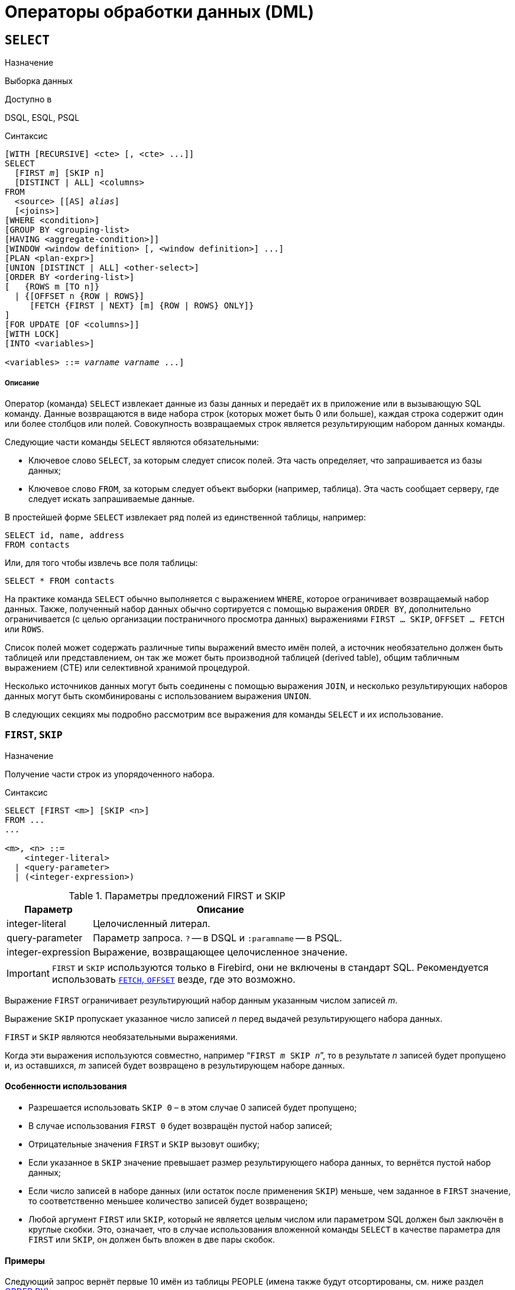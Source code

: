 [[fblangref-dml]]
= Операторы обработки данных (DML)

[[fblangref-dml-select]]
== `SELECT`

.Назначение
Выборка данных
(((SELECT)))

.Доступно в
DSQL, ESQL, PSQL

.Синтаксис
[listing,subs=+quotes]
----
[WITH [RECURSIVE] <cte> [, <cte> ...]]   
SELECT 
  [FIRST _m_] [SKIP n]
  [DISTINCT | ALL] <columns>   
FROM 
  <source> [[AS] _alias_]
  [<joins>]   
[WHERE <condition>]   
[GROUP BY <grouping-list>   
[HAVING <aggregate-condition>]]   
[WINDOW <window definition> [, <window definition>] ...]
[PLAN <plan-expr>]   
[UNION [DISTINCT | ALL] <other-select>]   
[ORDER BY <ordering-list>] 
[   {ROWS m [TO n]} 
  | {[OFFSET n {ROW | ROWS}] 
     [FETCH {FIRST | NEXT} [m] {ROW | ROWS} ONLY]}
]   
[FOR UPDATE [OF <columns>]]   
[WITH LOCK]   
[INTO <variables>]                    

<variables> ::= [:]_varname_ [, [:]_varname_ ...]
----

[float]
===== Описание

Оператор (команда) `SELECT` извлекает данные из базы данных и передаёт их в приложение или в вызывающую SQL команду.
Данные возвращаются в виде набора строк (которых может быть 0 или больше), каждая строка содержит один или более столбцов или полей.
Совокупность возвращаемых строк является результирующим набором данных команды.

Следующие части команды `SELECT` являются обязательными:

* Ключевое слово `SELECT`, за которым следует список полей. Эта часть определяет, что запрашивается из базы данных;
* Ключевое слово `FROM`, за которым следует объект выборки (например, таблица). Эта часть сообщает серверу, где следует искать запрашиваемые данные.

В простейшей форме `SELECT` извлекает ряд полей из единственной таблицы, например:
[source,sql]
----
SELECT id, name, address
FROM contacts
----

Или, для того чтобы извлечь все поля таблицы:

[source,sql]
----
SELECT * FROM contacts
----

На практике команда `SELECT` обычно выполняется с выражением `WHERE`, которое ограничивает возвращаемый набор данных.
Также, полученный набор данных обычно сортируется с помощью выражения `ORDER BY`, дополнительно ограничивается (с целью организации постраничного просмотра данных) выражениями `FIRST ... SKIP`, `OFFSET ... FETCH` или `ROWS`.

Список полей может содержать различные типы выражений вместо имён полей, а источник необязательно должен быть таблицей или представлением, он так же может быть производной таблицей (derived table), общим табличным выражением (CTE) или селективной хранимой процедурой. 

Несколько источников данных могут быть соединены с помощью выражения `JOIN`, и несколько результирующих наборов данных могут быть скомбинированы с использованием выражения `UNION`.

В следующих секциях мы подробно рассмотрим все выражения для команды `SELECT` и их использование.

[[fblangref-dml-select-first-skip]]
=== `FIRST`, `SKIP`

.Назначение
Получение части строк из упорядоченного набора.
(((SELECT, "FIRST, SKIP")))

.Синтаксис
[listing]
----
SELECT [FIRST <m>] [SKIP <n>] 
FROM ... 
... 

<m>, <n> ::=
    <integer-literal>
  | <query-parameter>
  | (<integer-expression>)
----

[[fblangref-dml-tbl-firstskip]]
.Параметры предложений FIRST и SKIP
[cols="<1,<3", options="header",stripes="none"]
|===
^| Параметр
^| Описание

|integer-literal
|Целочисленный литерал.

|query-parameter
|Параметр запроса.
`?` -- в DSQL и `:paramname` -- в PSQL.

|integer-expression
|Выражение, возвращающее целочисленное значение.
|===

[IMPORTANT]
====
`FIRST` и `SKIP` используются только в Firebird, они не включены в стандарт SQL.
Рекомендуется использовать <<fblangref-dml-select-fetch-offset>> везде, где это возможно.
====

Выражение `FIRST` ограничивает результирующий набор данным указанным числом записей _m_.

Выражение `SKIP` пропускает указанное число записей _n_ перед выдачей результирующего набора данных.

`FIRST` и `SKIP` являются необязательными выражениями.

Когда эти выражения используются совместно, например "```FIRST __m__ SKIP __n__```", то в результате _n_ записей будет пропущено и, из оставшихся, _m_ записей будет возвращено в результирующем наборе данных.

[[fblangref-dml-select-first-skip01]]
==== Особенности использования

* Разрешается использовать `SKIP 0` – в этом случае 0 записей будет пропущено;
* В случае использования `FIRST 0` будет возвращён пустой набор записей;
* Отрицательные значения `FIRST` и `SKIP` вызовут ошибку;
* Если указанное в `SKIP` значение превышает размер результирующего набора данных, то вернётся пустой набор данных;
* Если число записей в наборе данных (или остаток после применения `SKIP`) меньше, чем заданное в `FIRST` значение, то соответственно меньшее количество записей будет возвращено;
* Любой аргумент `FIRST` или `SKIP`, который не является целым числом или параметром SQL должен был заключён в круглые скобки. Это, означает, что в случае использования вложенной команды `SELECT` в качестве параметра для `FIRST` или `SKIP`, он должен быть вложен в две пары скобок.


[[fblangref-dml-select-first-skip-ex]]
==== Примеры


Следующий запрос вернёт первые 10 имён из таблицы PEOPLE (имена также будут отсортированы, см.
ниже раздел <<fblangref-dml-select-orderby,ORDER BY>>):

[source,sql]
----
SELECT FIRST 10 id, name 
FROM People
ORDER BY name ASC
----

Следующий запрос вернёт все записи из таблицы PEOPLE, за исключением первых 10 имён:

[source,sql]
----
SELECT SKIP 10 id, name 
FROM People
ORDER BY name ASC
----

А этот запрос вернёт последние 10 записей (обратите внимание на двойные скобки):

[source,sql]
----
SELECT SKIP ((SELECT COUNT(*) - 10 FROM People))
  id, name 
FROM People
ORDER BY name ASC
----

Этот запрос вернёт строки 81-100 из таблицы PEOPLE:

[source,sql]
----
SELECT FIRST 20 SKIP 80 id, name 
FROM People
ORDER BY name ASC
----

.См. также:
<<fblangref-dml-select-fetch-offset,"`FETCH`, `OFFSET`">>, <<fblangref-dml-select-rows,`ROWS`>>.

[[fblangref-dml-select-fieldlist]]
=== Список полей `SELECT`

Список полей содержит одно или более выражений, разделённых запятыми.
Результатом каждого выражения является значение соответствующего поля в наборе данных команды `SELECT`.
Исключением является выражение `{asterisk}`  ("`звёздочка`"), которое возвращает все поля отношения.

.Синтаксис
[listing,subs="+quotes,attributes"]
----
SELECT
  [...]
  [DISTINCT | ALL] <select_list>
  [...]
  FROM ...

<select_list> ::= * | <output_column> [, <output_column> ...]

<output_column> ::=
    <qualifier>.*
  | <value_expression> [COLLATE _collation_] [[AS] _alias_]



<value-expression> ::= 
    [<qualifier>.{endsb}__col_name__
  | [<qualifier>.{endsb}__selectable_SP_outparm__
  | <literal>
  | <context-variable>
  | <function-call>
  | <single-value-subselect>
  | <CASE-construct>
  | <other-single-value-expr>
----

[[fblangref-dml-tbl-columnslist]]
.Параметры списка полей оператора SELECT
[cols="<1,<3", options="header",stripes="none"]
|===
^| Параметр
^| Описание

|qualifier
|Имя таблицы (представления) или псевдоним таблицы (представления, хранимой процедуры, производной таблицы).

|collation
|Существующее имя сортировки (только для столбцов символьных типов).

|alias
|Псевдоним поля.

|col_name
|Столбец таблицы или представления.

|selectable-SP-outparm
|Выходной параметр селективной хранимой процедуры.

|literal
|Литерал.

|context-variable
|Контекстная переменная.

|function-call
|Вызов скалярной, агрегатной или оконной функции.

|single-value-subselect
|Подзапрос, возвращающий единственное скалярное значение.

|CASE-construct
|Конструкция CASE.

|other-single-value-expr
|Любое другое выражение, возвращающее единственное значение типа данных Firebird или `NULL`.
|===

Хорошим тоном является уточнять имя поля (или  "```{asterisk}```")  именем таблицы/представления/хранимой процедуры (или их псевдонимом), к которой это поле принадлежит. Например, `relationname.columnname`, `relationname.{asterisk}`, `alias.columnname`, `alias.{asterisk}`.
Уточнение имени становится *обязательным* в случае, если поле с одним и тем же именем находится в более чем одном отношении, участвующей в объединении.
Уточнение для "```{asterisk}```" всегда обязательна, если это не единственный элемент в списке столбцов.

.Обратите внимание
[IMPORTANT]
====
Алиасы (псевдонимы) заменяют оригинальное имя таблицы/ представления/ хранимой процедуры: как только определён алиас для соответствующего отношения, использовать оригинальное имя нельзя.
====

В начало списка полей могут быть добавлены ключевые слова DISTINCT или ALL:

* DISTINCT удаляет дубликаты строк: то есть, если две или более записей содержат одинаковые значения во всех соответствующих полях, только одна из этих строк будет включена в результирующий набор данных.
* ALL включает все строки в результирующий набор данных. ALL включено по умолчанию и поэтому редко используется: явное указание поддерживается для совместимости со стандартом SQL.

Выражение `COLLATE` не изменяет содержимое поля, однако, если указать `COLLATE` для определённого поля, то это может изменить чувствительность к регистру символов или к акцентам (accent sensitivity), что, в свою очередь, может повлиять на:

* Порядок сортировки, в случае если это поле указано в выражении `ORDER BY`;
* Группировку, в случае если это поле указано в выражении `GROUP BY`;
* Количество возвращаемых строк, если используется `DISTINCT`.

[float]
[[fblangref-dml-select-column-list-example]]
==== Примеры операторов SELECT с различными типами полей

Простой SELECT использующий только имена полей:

[source,sql]
----
SELECT cust_id, cust_name, phone
FROM customers
WHERE city = 'London'
----

Запрос с конкатенацией и вызовом функции в списке полей:

[source,sql]
----
SELECT 
  'Mr./Mrs. ' || lastname, 
  street, 
  zip, 
  upper(city)
FROM contacts
WHERE date_last_purchase(id) = current_date
----

Запрос с двумя подзапросами:

[source,sql]
----
SELECT 
  p.fullname,
  (SELECT name FROM classes c 
   WHERE c.id = p.class) AS class,
  (SELECT name FROM mentors m 
   WHERE m.id = p.mentor) AS mentor
FROM pupils p
----

Следующий запрос делает то же самое, что и предыдущий, только с использованием соединения таблиц (JOIN) вместо подзапросов:

[source,sql]
----
SELECT 
  p.fullname,
  c.name AS class,
  m.name AS mentor
FROM pupils p
  JOIN classes c ON c.id = p.class
  JOIN mentors m ON m.id = p.mentor
----

Этот запрос использует конструкцию `CASE` для определения корректного обращения, например, при рассылке сообщений конкретному человеку:

[source,sql]
----
SELECT 
  CASE upper(sex)
    WHEN 'F' THEN 'Mrs.'
    WHEN 'M' THEN 'Mr.'
    ELSE ''
  END AS title,
  lastname,
  address
FROM employees
----

Запрос с использованием оконной функции.
Выводит сотрудников отранжированных по заработной плате.

[source,sql]
----
SELECT
    id,
    salary,
    name,
    DENSE_RANK() OVER(ORDER BY salary) AS EMP_RANK
FROM employees
ORDER BY salary;
----

Запрос к хранимой процедуре:

[source,sql]
----
SELECT * 
FROM interesting_transactions(2010, 3, 'S')
ORDER BY amount
----

Выборка полей производной таблицы.
Производная таблица – это заключённый в скобки оператор `SELECT`, результат которого используется в запросе уровнем выше, как будто является обычной таблицей или представлением.

[source,sql]
----
SELECT 
  fieldcount,
  COUNT(relation) AS num_tables
FROM 
  (SELECT 
     r.rdb$relation_name AS relation,
     COUNT(*) AS fieldcount
   FROM rdb$relations r
     JOIN rdb$relation_fields rf
       ON rf.rdb$relation_name = r.rdb$relation_name
   GROUP BY relation)
GROUP BY fieldcount
----

Запрос к контекстной переменной `CURRENT_TIME`:

[source,sql]
----
SELECT current_time FROM rdb$database
----

Для тех, кто не знаком с `RDB$DATABASE`: это системная таблица, которая всегда существует во всех базах данных Firebird и всегда содержит только одну строку.
И, хотя эта таблица не была создана специально для этой цели, стало распространённой практикой среди разработчиков Firebird выполнять запросы к этой таблице в случае, если нужно выполнить запрос, не привязанный ни к какой таблице, в котором результат получается из выражений, указанных в списке полей оператора SELECT.
Например:

[source,sql]
----
SELECT 
  power(12, 2) AS twelve_squared, 
  power(12, 3) AS twelve_cubed 
FROM rdb$database
----

И, наконец, пример запроса к самой таблице `RDB$DATABASE`, с помощью которого можно получить кодировку по умолчанию данной БД:

[source,sql]
----
SELECT rdb$character_set_name FROM rdb$database
----

.См. также:
<<fblangref-aggfuncs,Агрегатные функции>>,
<<fblangref-windowfuncs,Оконные (аналитические) функции>>,
<<fblangref-contextvars,Контекстные переменные>>,
<<fblangref-commons-conditional-case,CASE>>,
<<fblangref-commons-subqueries,Подзапросы>>.

[[fblangref-dml-select-from]]
=== `FROM`

(((SELECT, FROM)))
Выражение `FROM` определяет источники, из которых будут отобраны данные.
В простейшей форме, это может быть единственная таблица или представление.
Однако источниками также могут быть хранимая процедура, производная таблица или общее табличное выражение (CTE).
Различные виды источников могут комбинироваться с использованием разнообразных видов соединений (JOIN).

Этот раздел посвящён запрос из единственного источника.
Соединения рассматриваются в следующем разделе.

.Синтаксис:
[listing,subs=+quotes]
----
SELECT 
... 
FROM <source>   
[<joins>] 
[...]

<source> ::= {
    _table_
  | _view_
  | _selectable-stored-procedure_ [(<args>)]
  | <derived-table>
  | <lateral-derived-table> 
  | <common-table-expression> 
} [[AS] _alias_]

<derived-table> ::= (select-statement) [[AS] _alias_] [(<column-aliases>)]

<lateral-derived-table> ::= LATERAL <derived-table>

<common-table-expression> ::= WITH [RECURSIVE]
  <cte-def> [, <cte-def> ...] 
  <select-statement>

<cte-def> ::= _name_ [(<column-aliases>)] AS (<select-statement>)

<column-aliases> ::= _column-alias_ [, _column-alias_ ...]
----

[[fblangref-dml-tbl-from]]
.Параметры предложения FROM
[cols="<1,<3", options="header",stripes="none"]
|===
^| Параметр
^| Описание

|table
|Таблица.

|view
|Представление.

|selectable-stored-procedure
|Селективная хранимая процедура.

|args
|Аргументы селективной хранимой процедуры.

|derived-table
|Производная таблица.

|lateral-derived-table
|Производная таблица с горизонтальной связью.

|cte-def
|Общее табличное выражение (CTE).

|select-statement
|Произвольный SELECT запрос.

|column-alias
|Алиас столбца CTE или производной таблицы.

|name
|Имя CTE.

|alias
|Псевдоним (алиас) для одного из источников данных (таблицы, представления, процедуры, CTE, производной таблицы).
|===

[[fblangref-dml-select-from-tableorview]]
==== Выборка из таблицы или представления

При выборке из таблицы или представления предложение `FROM` не требует ничего кроме его имени.
Псевдоним (алиас) может быть полезен или даже необходим при использовании подзапросов, которые соотнесены с главным запросом (обычно подзапросы являются коррелированными).

[float]
[[fblangref-dml-select-from-example]]
===== Примеры

[source,sql]
----
SELECT id, name, sex, age 
FROM actors
WHERE state = 'Ohio'

SELECT * 
FROM birds
WHERE type = 'flightless'
ORDER BY family, genus, species

SELECT 
  firstname,
  middlename,
  lastname,
  date_of_birth,
  (SELECT name FROM schools s WHERE p.school = s.id) schoolname
FROM pupils p
WHERE year_started = 2012
ORDER BY schoolname, date_of_birth
----

[IMPORTANT]
====
Если вы дадите таблице или представлению псевдоним (алиас), то вы должны везде использовать этот псевдоним, а не имя таблицы, при обращении к именам столбцов. 

Корректное использование:

[source,sql]
----
SELECT PEARS
FROM FRUIT
 
SELECT FRUIT.PEARS 
FROM FRUIT
 
SELECT PEARS 
FROM FRUIT F
 
SELECT F.PEARS
FROM FRUIT F
----

Некорректное использование: 

[source,sql]
----
SELECT FRUIT.PEARS
FROM FRUIT F
----
====

[[fblangref-dml-select-from-sp]]
==== Выборка из селективной хранимой процедуры

Селективная хранимая процедура (т.е.
с возможностью выборки) должна удовлетворять следующим условиям:

* Содержать, по крайней мере, один выходной параметр;
* Использовать ключевое слово `SUSPEND` таким образом, чтобы вызывающий запрос могу выбирать выходные строки одну за другой, так же как выбираются строки таблицы или представления.

Выходные параметры селективной хранимой процедуры с точки зрения команды `SELECT` соответствуют полям обычной таблицы.

Выборка из хранимой процедуры без входных параметров осуществляется точно так же, как обычная выборка из таблицы:

[source,sql]
----
SELECT * 
FROM suspicious_transactions
WHERE assignee = 'Dmitrii'
----

Если хранимая процедура требует входные параметры, то они должны быть указаны в скобках после имени процедуры:

[source,sql]
----
SELECT name, az, alt 
FROM visible_stars('Brugge', current_date, '22:30')
WHERE alt >= 20
ORDER BY az, alt
----

Значения для опциональных параметров (то есть параметров, для которых определены значения по умолчанию) могут быть указаны или опущены.

_Однако если параметры задаются частично, то пропущенные параметры должны быть в конце перечисления внутри скобок._

Если предположить, что процедура visible_stars из предыдущего примера имеет два опциональных параметра spectral_class (varchar(12)) и min_magn (numeric(3,1)), то следующие команды будут корректными:

[source,sql]
----
SELECT name, az, alt 
FROM visible_stars('Brugge', current_date, '22:30')
 
SELECT name, az, alt 
FROM visible_stars('Brugge', current_date, '22:30', 4.0)
----

А вот этот запрос не будет корректным:

[source,sql]
----
SELECT name, az, alt 
FROM visible_stars('Brugge', current_date, 4.0)
----

Алиас для селективной хранимой процедуры указывается после списка параметров:

[source,sql]
----
SELECT 
  number,
  (SELECT name FROM contestants c 
   WHERE c.number = gw.number)
FROM get_winners('#34517', 'AMS') gw
----

Если вы указываете поле (выходной параметр) с полным именем процедуры, не включайте в это имя список параметров процедуры:

[source,sql]
----
SELECT number,
  (SELECT name FROM contestants c 
   WHERE c.number = get_winners.number)
FROM get_winners('#34517', 'AMS')
----

.См. также:
<<fblangref-psql-procedure,Хранимые процедуры>>,
<<fblangref-ddl-procedure-create,CREATE PROCEDURE>>.

[[fblangref-dml-select-from-devired-table]]
==== Выборка из производной таблицы (derived table)

((Производная таблица)) -- это корректная команда `SELECT`, заключённая в круглые скобки, опционально обозначенная псевдонимом таблицы и псевдонимами полей.

.Синтаксис
[listing,subs=+quotes]
----
<derived table> ::=
  (<select-query>)
  [[AS] _derived-table-alias_]
  [(<derived-column-aliases>)]

<derived-column-aliases> := _column-alias_ [, _column-alias_ ...]

<lateral-derived-table> ::= LATERAL <derived-table>
----

Возвращаемый набор данных такого оператора представляет собой виртуальную таблицу, к которой можно составлять запросы, так как будто это обычная таблица. 

Производная таблица в запросе ниже выводит список имён таблиц в базе данных и количество столбцов в них.
Запрос к производной таблице выводит количество полей, и количество таблиц с таким количеством полей.

[source,sql]
----
SELECT
  FIELDCOUNT,
  COUNT(RELATION) AS NUM_TABLES
FROM (SELECT
        R.RDB$RELATION_NAME RELATION,
        COUNT(*) AS FIELDCOUNT
      FROM RDB$RELATIONS R 
        JOIN RDB$RELATION_FIELDS RF 
          ON RF.RDB$RELATION_NAME = R.RDB$RELATION_NAME
      GROUP BY RELATION)
GROUP BY FIELDCOUNT
----

Тривиальный пример, демонстрирующий использование псевдонима производной таблицы и списка псевдонимов столбцов (оба опциональные):

[source,sql]
----
SELECT
  DBINFO.DESCR, DBINFO.DEF_CHARSET
FROM (SELECT *
      FROM RDB$DATABASE) DBINFO (DESCR, REL_ID, SEC_CLASS, DEF_CHARSET)
----

.Примечания:
[NOTE]
====
* Производные таблицы могут быть вложенными;
* Производные таблицы могут быть объединениями и использоваться в объединениях. Они могут содержать агрегатные функции, подзапросы и соединения, и сами по себе могут быть использованы в агрегатных функциях, подзапросах и соединениях. Они также могут быть хранимыми процедурами или запросами из них. Они могут иметь предложения `WHERE`, `ORDER BY` и `GROUP BY`, указания `FIRST`, `SKIP` или `ROWS` и т.д.;
* Каждый столбец в производной таблице должен иметь имя. Если этого нет по своей природе (например, потому что это -- константа), то надо в обычном порядке присвоить псевдоним или добавить список псевдонимов столбцов в спецификации производной таблицы;
* Список псевдонимов столбцов опциональный, но если он присутствует, то должен быть полным (т.е. он должен содержать псевдоним для каждого столбца производной таблицы);
* Оптимизатор может обрабатывать производные таблицы очень эффективно. Однако если производная таблица включена во внутреннее соединение и содержит подзапрос, то никакой порядок соединения не может быть использован оптимизатором;
* Ключевое слово `LATERAL` позволяет производной таблице ссылаться на поля из ранее перечисленных таблиц в текущем `<table reference list>`.
Подробнее смотрите в разделе <<fblangref-dml-select-joins-lateral,Соединение с LATERAL производными таблицами>>.

====

Приведём пример того, как использование производных таблиц может упростить решение некоторой задачи. 

Предположим, что у нас есть таблица COEFFS, которая содержит коэффициенты для ряда квадратных уравнений, которые мы собираемся решить.
Она может быть определена примерно так:

[source,sql]
----
CREATE TABLE coeffs (
  a DOUBLE PRECISION NOT NULL,
  b DOUBLE PRECISION NOT NULL,
  c DOUBLE PRECISION NOT NULL,
  CONSTRAINT chk_a_not_zero CHECK (a <> 0)
)
----

В зависимости от значений коэффициентов a, b и c, каждое уравнение может иметь ноль, одно или два решения.
Мы можем найти эти решения с помощью одноуровневого запроса к таблице COEFFS, однако код такого запроса будет громоздким, а некоторые значения (такие, как дискриминанты) будут вычисляться несколько раз в каждой строке.

Если использовать производную таблицу, то запрос можно сделать гораздо более элегантным:

[source,sql]
----
SELECT
  IIF (D >= 0, (-b - sqrt(D)) / denom, NULL) AS sol_1,
  IIF (D > 0, (-b + sqrt(D)) / denom, NULL) AS sol_2
FROM
  (SELECT b, b*b - 4*a*c, 2*a FROM coeffs) (b, D, denom)
----

Если мы захотим показывать коэффициенты рядом с решениями уравнений, то мы можем модифицировать запрос следующим образом:

[source,sql]
----
SELECT
  a, b, c,
  IIF (D >= 0, (-b - sqrt(D)) / denom, NULL) sol_1,
  IIF (D > 0, (-b + sqrt(D)) / denom, NULL) sol_2
FROM
  (SELECT a, b, c, b*b - 4*a*c AS D, 2*a AS denom
   FROM coeffs)
----

Обратите внимание, что в первом запросе мы назначили алиасы для всех полей производной таблицы в виде списка после таблицы, а во втором, по мере необходимости, добавляем алиасы внутри запроса производной таблицы.
Оба этих метода корректны, так как при правильном применении гарантируют, что каждое поле производной таблицы имеет уникальное имя.

[NOTE]
====
На самом деле все столбцы, вычисляемые в производной таблице, будут перевычислены столько раз, сколько раз они указываются в основном запросе.
Это важно может привести к неожиданным результатам при использовании недетерминированных функций.
Следующий пример показывает сказанное:

[source,sql]
----
SELECT
    UUID_TO_CHAR(X) AS C1,
    UUID_TO_CHAR(X) AS C2,
    UUID_TO_CHAR(X) AS C3
FROM (SELECT GEN_UUID() AS X
      FROM RDB$DATABASE) T;
----

результатом этого запроса будет

----
C1                              80AAECED-65CD-4C2F-90AB-5D548C3C7279
C2                              C1214CD3-423C-406D-B5BD-95BF432ED3E3
C3                              EB176C10-F754-4689-8B84-64B666381154
----

Для материализации результата функции GEN_UUID вы можете воспользоваться следующим способом:

[source,sql]
----
SELECT
    UUID_TO_CHAR(X) AS C1,
    UUID_TO_CHAR(X) AS C2,
    UUID_TO_CHAR(X) AS C3
FROM (SELECT GEN_UUID() AS X
      FROM RDB$DATABASE
      UNION ALL
      SELECT NULL FROM RDB$DATABASE WHERE 1=0) T;
----

результатом этого запроса будет 

----
C1                              80AAECED-65CD-4C2F-90AB-5D548C3C7279
C2                              80AAECED-65CD-4C2F-90AB-5D548C3C7279
C3                              80AAECED-65CD-4C2F-90AB-5D548C3C7279
----

или завернуть функцию GEN_UUID в подзапрос

[source,sql]
----
SELECT
    UUID_TO_CHAR(X) AS C1,
    UUID_TO_CHAR(X) AS C2,
    UUID_TO_CHAR(X) AS C3
FROM (SELECT
          (SELECT GEN_UUID() FROM RDB$DATABASE) AS X
      FROM RDB$DATABASE) T;
----

Эта особенность текущей реализации и она может быть изменена в следующих версиях сервера.
====

[[fblangref-dml-select-from-lateral-devired-table]]
==== Латеральные производные таблицы

Производная таблица, определенная с помощью ключевого слова ((`LATERAL`)), называется латеральной производной таблицей.
Если производная таблица определена как латеральная, то разрешается ссылаться на другие таблицы в том же предложении `FROM`, но только на те, которые были объявлены до этого в предложении `FROM`.

.Запросы с латеральными производными таблицами
[example]
====
[source]
----
select dt.population, dt.city_name, c.country_name
from (select distinct country_name from cities) AS c,
LATERAL (select first 1 city_name, population
         from cities
         where cities.country_name = c.country_name
         order by population desc) AS dt;
----

[source]
----
select salespeople.name,
       max_sale.amount,
       customer_of_max_sale.customer_name
from salespeople,
LATERAL ( select max(amount) as amount from all_sales
          where all_sales.salesperson_id = salespeople.id
         ) as max_sale,
LATERAL ( select customer_name from all_sales
          where all_sales.salesperson_id = salespeople.id
            and all_sales.amount = max_sale.amount
        ) as customer_of_max_sale;
----
====

[[fblangref-dml-select-from-cte]]
==== Выборка из общих табличных выражений (CTE)

Общие табличные выражения являются более сложной и более мощной вариацией производных таблиц.
CTE состоят из преамбулы, начинающейся с ключевого слова `WITH`, которая определяет одно или более общих табличных
выражений (каждое из которых может иметь список алиасов полей). Основной запрос, который следует за преамбулой, может обращаться к CTE так, как будто обычные таблицы.
CTE доступны любой части запроса ниже точки своего объявления. 

Подробно CTE описываются в разделе <<fblangref-dml-select-cte,Общие табличные выражения CTE (WITH ... AS ... SELECT)>>,
а здесь приведены лишь некоторые примеры использования.

Следующий запрос представляет наш пример с производной таблицей в варианте для общих табличных выражений:

[source,sql]
----
WITH vars (b, D, denom) AS (
  SELECT b, b*b - 4*a*c, 2*a 
  FROM coeffs
)
SELECT
  IIF (D >= 0, (-b - sqrt(D)) / denom, NULL) AS sol_1,
  IIF (D > 0, (-b + sqrt(D)) / denom, NULL) AS sol_2
FROM vars
----

Это не слишком большое улучшение по сравнению с вариантом с производными таблицами (за исключением того, что вычисления проводятся до основного запроса).
Мы можем ещё улучшить запрос, исключив двойное вычисление sqrt(D) для каждой строки:

[source,sql]
----
WITH vars (b, D, denom) AS (
  SELECT b, b*b - 4*a*c, 2*a 
  FROM coeffs
),
vars2 (b, D, denom, sqrtD) AS (
  SELECT 
    b, D, denom, 
    IIF (D >= 0, sqrt(D), NULL) 
  FROM vars
)
SELECT
  IIF (D >= 0, (-b - sqrtD) / denom, NULL) AS sol_1,
  IIF (D > 0, (-b + sqrtD) / denom, NULL) AS sol_2
FROM vars2
----

Текст запроса выглядит более сложным, но он стал более эффективным (предполагая, что исполнение функции `SQRT` занимает больше времени, чем передача значений переменных b, d и denom через дополнительное CTE).

[NOTE]
====
На самом деле все столбцы, вычисляемые в CTE, будут перевычислены столько раз, сколько раз они указываются в основном запросе.
Это важно может привести к неожиданным результатам при использовании недетерминированных функций.
Следующий пример показывает сказанное:

[source,sql]
----
WITH T(X)
AS (SELECT GEN_UUID()
    FROM RDB$DATABASE)
SELECT
    UUID_TO_CHAR(X) as c1,
    UUID_TO_CHAR(X) as c2,
    UUID_TO_CHAR(X) as c3
FROM T
----

результатом этого запроса будет

----
C1                              80AAECED-65CD-4C2F-90AB-5D548C3C7279
C2                              C1214CD3-423C-406D-B5BD-95BF432ED3E3
C3                              EB176C10-F754-4689-8B84-64B666381154
----

Для материализации результата функции `GEN_UUID` вы можете воспользоваться следующим способом:

[source,sql]
----
WITH T(X)
AS (SELECT GEN_UUID()
    FROM RDB$DATABASE
    UNION ALL
    SELECT NULL FROM RDB$DATABASE WHERE 1=0)
SELECT
    UUID_TO_CHAR(X) as c1,
    UUID_TO_CHAR(X) as c2,
    UUID_TO_CHAR(X) as c3
FROM T;
----

результатом этого запроса будет 

----
C1                              80AAECED-65CD-4C2F-90AB-5D548C3C7279
C2                              80AAECED-65CD-4C2F-90AB-5D548C3C7279
C3                              80AAECED-65CD-4C2F-90AB-5D548C3C7279
----

или завернуть функцию GEN_UUID в подзапрос 

[source,sql]
----
WITH T(X)
AS (SELECT (SELECT GEN_UUID() FROM RDB$DATABASE)
    FROM RDB$DATABASE)
SELECT
    UUID_TO_CHAR(X) as c1,
    UUID_TO_CHAR(X) as c2,
    UUID_TO_CHAR(X) as c3
FROM T;
----

Эта особенность текущей реализации и она может быть изменена в следующих версиях сервера.
====

Конечно, мы могли бы добиться такого результата и с помощью производных таблиц, но это потребовало бы вложить запросы один в другой.

.См. также:
<<fblangref-dml-select-cte,Общие табличные выражения CTE (WITH ... AS ... SELECT)>>.


[[fblangref-dml-select-joins]]
=== Соединения `JOIN`
(((SELECT, JOIN)))
Соединения объединяют данные из двух источников в один набор данных.
Соединение данных осуществляется для каждой строки и обычно включает в себя проверку условия соединения (join condition) для того, чтобы определить, какие строки должны быть объединены и оказаться в результирующем наборе данных.

Результат соединения также может быть соединён с другим набором данных с помощью следующего соединения.

Существует несколько типов (`INNER`, `OUTER`) и классов (квалифицированные, натуральные, и др.) соединений, каждый из которых имеет свой синтаксис и правила.

.Синтаксис
[listing,subs=+quotes]
----
SELECT
  ...
  FROM <source>
  [<joins>]
  [...]

<source> ::= {   
    _table_
  | _view_
  | _selectable-stored-procedure_ [(<args>)]
  | <derived-table>
  | <lateral-derived-table>
  | <common-table-expression>
} [[AS] _alias_]

<joins> ::= <join> [<join> ...] 

<join> ::= 
    [<join-type>] JOIN <source> <join-condition>           
  | NATURAL [<join-type>] JOIN <source> 
  | {CROSS JOIN | ,} <source> 

<join-type> ::= INNER | {LEFT | RIGHT | FULL} [OUTER] 

<join-condition> ::= ON <condition> | USING (<column-list>)
----

[[fblangref-dml-tbl-join]]
.Параметры предложения JOIN
[cols="<1,<3", options="header",stripes="none"]
|===
^| Параметр
^| Описание

|table
|Таблица.

|view
|Представление.

|selectable-stored-procedure
|Селективная хранимая процедура.

|args
|Аргументы селективной хранимой процедуры.

|derived-table
|Производная таблица.

|common-table-expression
|Общее табличное выражение (CTE).

|alias
|Псевдоним (алиас) для одного из источников данных (таблицы, представления, процедуры, CTE, производной таблицы).

|condition
|Условие соединения.

|column-list
|Список столбцов по которым происходит эквисоединение.
|===


[[fblangref-dml-select-joins-inner-and-outer]]
==== Внутренние (`INNER`) и внешние (`OUTER`) соединения

(((SELECT, JOIN, INNER)))(((SELECT, JOIN, OUTER)))
Соединение всегда соединяет строки из двух наборов данных (которые обычно называются "`левый`" и "`правый`"). По умолчанию, только строки, которые удовлетворяет условию соединения (те, которым соответствует хотя бы одна строка из другого набора строк согласно применяемому условию) попадают в результирующий набор данных.
Такой тип соединения (который является типом по умолчанию) называется внутренним (INNER JOIN).

Предположим, у нас есть 2 таблицы:

.Таблица А
[%autowidth,cols="1,1", options="header", caption=""]
|===
| ID
| S

|87
|Just some text

|35
|Silence
|===

.Таблица B
[%autowidth,cols="1,1", options="header", caption=""]
|===
| CODE
| X

|-23
|56.7735

|87
|416.0
|===

Если мы соединим эти таблицы с помощью вот такого запроса: 

[source,sql]
----
SELECT *
FROM A
JOIN B ON A.id = B.code
----

то результат будет:

[%autowidth,cols="1,1,1,1", options="header"]
|===
| ID
| S
| CODE
| X


|87
|Just some text
|87
|416.0
|===

То есть, первая строка таблицы А была соединена со второй строкой таблицы B, потому что вместе они удовлетворяют условию соединения "```A.id = B.code```". Другие строки не имеют соответствия и поэтому не включаются в соединение.
Помните, что умолчанию соединение всегда внутреннее (INNER).

Мы можем сделать это явным, указав тип соединения:

[source,sql]
----
SELECT *
FROM A
INNER JOIN B ON A.id = B.code
----

но обычно слово `INNER` опускается.

Разумеется, возможны случаи, когда строке в левом наборе данных соответствует несколько строк в правом наборе данных (или наоборот).

В таких случаях все комбинации включаются в результирующих набор данных, и мы можем получить результат вроде этого:

[%autowidth,cols="1,1,1,1", options="header"]
|===
| ID
| S
| CODE
| X

|87
|Just some text
|87
|416.0

|87
|Just some text
|87
|-1.0

|-23
|Don't know
|-23
|56.7735

|-23
|Still don't know
|-23
|56.7735

|-23
|I give up
|-23
|56.7735
|===

Иногда необходимо включить в результат все записи из левого или правого набора данных, вне зависимости от того, есть ли для них соответствующая запись в парном наборе данных.
В этом случае необходимо использовать внешние соединения.

(((SELECT, JOIN, LEFT JOIN)))
Внешнее левое соединение (LEFT OUTER) включает все записи из левого набора данных, и те записи из правого набора, которые удовлетворяют условию соединения.

(((SELECT, JOIN, RIGHT JOIN)))
Внешнее правое соединение (RIGHT OUTER) включает все записи из правого набора данных и те записи из левого набора данных, которые удовлетворяют условию соединения.

(((SELECT, JOIN, FULL JOIN)))
Полное внешнее соединение (FULL OUTER) включает все записи из обоих наборов данных.

Во всех внешних соединениях, "`дыры`" (то есть поля набора данных, в которых нет соответствующей записи) заполняются `NULL`.

Для обозначения внешнего соединения используются ключевые слова `LEFT`, `RIGHT` или `FULL` с необязательным ключевым словом `OUTER`.

Рассмотрим различные внешние соединения на примере запросов с указанными выше таблицами A и B:

[source,sql]
----
SELECT *
FROM A
LEFT OUTER JOIN B ON A.id = B.code
----

то же самое 

[source,sql]
----
SELECT *
FROM A
LEFT JOIN B ON A.id = B.code
----

[%autowidth,cols="1,1,1,1", options="header"]
|===
| ID
| S
| CODE
| X


|87
|Just some text
|87
|416.0

|235
|Silence
|__<null>__
|__<null>__
|===

[source,sql]
----
SELECT *
FROM A
RIGHT OUTER JOIN B ON A.id = B.code
----

то же самое 

[source,sql]
----
SELECT *
FROM A
RIGHT JOIN B ON A.id = B.code
----

[%autowidth,cols="1,1,1,1", options="header"]
|===
| ID
| S
| CODE
| X

|__<null>__
|__<null>__
|-23
|56.7735

|87
|Just some text
|87
|416.0
|===

[source,sql]
----
SELECT *
FROM A
FULL OUTER JOIN B ON A.id = B.code
----

то же самое 

[source,sql]
----
SELECT *
FROM A
FULL JOIN B ON A.id = B.code
----

[%autowidth,cols="1,1,1,1", options="header"]
|===
| ID
| S
| CODE
| X

|__<null>__
|__<null>__
|-23
|56.7735

|87
|Just some text
|87
|416.0

|235
|Silence
|__<null>__
|__<null>__
|===

[[fblangref-dml-select-joins-qualified]]
==== Точные соединения

Явный синтаксис соединения требует указания условия соединения записей.
Это условие указывается явно в предложении `ON` или неявно при помощи предложения `USING`.

.Синтаксис
[listing]
----
<qualified-join> ::= [<join-type>] JOIN <source> <join-condition>

<join-type> ::= INNER | {LEFT | RIGHT | FULL} [OUTER]

<join-condition> ::= ON <condition> | USING (<column-list>)
----


[[fblangref-dml-select-joins-qualified-explicit-cond]]
===== Соединения с явными условиями

(((SELECT, JOIN, ON)))
В синтаксисе явного соединения есть предложение `ON`, с условием соединения, в котором может быть указано любое логическое выражение, но, как правило, оно содержит условие сравнения между двумя участвующими источниками.

Довольно часто, это условие -- проверка на равенство (или ряд проверок на равенство объединённых оператором `AND`) использующая оператор "=". Такие соединения называются эквисоединениями.
(Примеры в главе Внутренние (INNER) и внешние (OUTER) соединения были эквисоединениями).

Примеры соединений с явными условиями:

[source,sql]
----
/*
 * Выборка всех заказчиков из города Детройт, которые
 * сделали покупку.
 */
SELECT * 
FROM customers c
JOIN sales s ON s.cust_id = c.id
WHERE c.city = 'Detroit'
 
/* 
 * Тоже самое, но включает в выборку заказчиков, которые 
 * не совершали покупки.
 */
SELECT * 
FROM customers c
LEFT JOIN sales s ON s.cust_id = c.id
WHERE c.city = 'Detroit'
 
/* 
 * Для каждого мужчины выбрать женщин, которые выше него.
 * Мужчины, для которых такой женщины не существуют, 
 * не будут выключены в выборку. 
 */
SELECT 
    m.fullname AS man, 
    f.fullname AS woman
FROM males m
JOIN females f ON f.height > m.height
 
/* 
 * Выборка всех учеников, их класса и наставника.
 * Ученики без наставника буду включены в выборку.
 * Ученики без класса не будут включены в выборку. 
 */
SELECT 
    p.firstname, 
    p.middlename, 
    p.lastname,
    c.name, 
    m.name
FROM pupils p
JOIN classes c ON c.id = p.class
LEFT JOIN mentors m ON m.id = p.mentor
----


[[fblangref-dml-select-joins-qualified-named-columns]]
===== Соединения именованными столбцами

(((SELECT, JOIN, USING)))
Эквисоединения часто сравнивают столбцы, которые имеют одно и то же имя в обеих таблицах.
Для таких соединений мы можем использовать второй тип явных соединений, называемый соединением именованными столбцами (Named Columns Joins). Соединение именованными столбцами осуществляются с помощью предложения USING, в котором перечисляются только имена столбцов.

[NOTE]
====
Соединения именованными столбцами доступны только в диалекте 3. 
====

Таким образом, следующий пример:

[source,sql]
----
SELECT * 
FROM flotsam f
  JOIN jetsam j 
    ON f.sea = j.sea AND f.ship = j.ship
----

можно переписать так: 

[source,sql]
----
SELECT * 
FROM flotsam
JOIN jetsam USING (sea, ship)
----

что значительно короче.
Результирующий набор несколько отличается, по крайней мере, при использовании "SELECT *":

* Результат соединения с явным условием соединения в предложении `ON` будет содержать каждый из столбцов SEA и `SHIP дважды: один раз для таблицы FLOTSAM и один раз для таблицы JETSAM. Очевидно, что они будут иметь они и те же значения;
* Результат соединения именованными столбцами, с помощью предложения `USING`, будет содержать эти столбцы один раз.

Если вы хотите получить в результате соединения именованными столбцами все столбцы, перепишите запрос следующим образом:

[source,sql]
----
SELECT f.*, j.*
FROM flotsam f
JOIN jetsam j USING (sea, ship)
----

Для внешних (OUTER) соединений именованными столбцами, существуют дополнительные нюансы, при использовании "```SELECT {asterisk}```" или неполного имени столбца.
Если столбец строки из одного источника не имеет совпадений со столбцом строки из другого источника, но все равно должен быть включён результат из-за инструкций `LEFT`, `RIGHT` или `FULL`, то объединяемый столбец получит не `NULL` значение.
Это достаточно справедливо, но теперь вы не можете сказать из какого набора левого, правого или обоих пришло это значение.
Это особенно обманывает, когда значения пришли из правой части набора данных, потому что "```{asterisk}```" всегда отображает для комбинированных столбцов значения из левой части набора данных, даже если используется `RIGHT` соединение.

Является ли это проблемой, зависит от ситуации.
Если это так, используйте "```f.{asterisk}, j.{asterisk}```" подход, продемонстрированный выше, где `f` и `j` имена или алиасы двух источников.
Или лучше вообще избегать "```{asterisk}```" в серьёзных запросах и перечислять все имена столбцов для соединяемых множеств.
Такой подход имеет дополнительное преимущество, заставляя вас думать, о том какие данные вы хотите получить и откуда.

Вся ответственность за совместимость типов столбцов между соединяемыми источниками, имена которых перечислены в предложении `USING`, лежит на вас.
Если типы совместимы, но не равны, то Firebird преобразует их в тип с более широким диапазоном значений перед сравнением.
Кроме того, это будет типом данных объединённого столбца, который появится в результирующем наборе, если используются "```SELECT {asterisk}```" или неполное имя столбца.
Полные имена столбцов всегда будут сохранять свой первоначальный тип данных.

[TIP]
====
Если при соединении именованными столбцами вы используете столбцы соединения в условии отбора `WHERE`, то всегда используйте уточнённые имена столбцов.
В противном случае индекс по этому столбцу не будет задействован.

[source,sql]
----
SELECT 1 FROM t1 a JOIN t2 b USING(x) WHERE x = 0;
PLAN JOIN (A NATURAL, B INDEX (RDB$2))
----

однако

[source,sql]
----
SELECT 1 FROM t1 a JOIN t2 b USING(x) WHERE a.x = 0; -- или 'b.x'
PLAN JOIN (A INDEX (RDB$1), B INDEX (RDB$2))

SELECT 1 FROM t1 a JOIN t2 b USING(x) WHERE b.x = 0;
PLAN JOIN (A INDEX (RDB$1), B INDEX (RDB$2))
----

Дело в том, неуточнённый столбец в данном случае неявно заменяется на `COALESCE(a.x, b.x)`.
Этот хитрый трюк применяется для устранения неоднозначности имён столбцов, но он же мешает применению индекса. 
====


[[fblangref-dml-select-joins-natural]]
==== Естественные соединения (`NATURAL JOIN`)

(((SELECT, JOIN, NATURAL)))
Взяв за основу соединения именованными столбцами, следующим шагом будет естественное соединение, которое выполняет эквисоединение по всем одноименным столбцам правой и левой таблицы.
Типы данных этих столбцов должны быть совместимыми.

[NOTE]
====
Естественные соединения доступны только в диалекте 3. 
====

.Синтаксис
[listing]
----
<natural-join> ::= NATURAL [<join-type>] JOIN <source>

<join-type> ::= INNER | {LEFT | RIGHT | FULL} [OUTER]
----

Даны две таблицы:

[source,sql]
----
CREATE TABLE TA (
    a BIGINT,
    s VARCHAR(12),
    ins_date DATE
);
 
CREATE TABLE TB (
    a BIGINT,
    descr VARCHAR(12),
    x FLOAT,
    ins_date DATE
);
----

Естественное соединение таблиц TA и TB будет происходить по столбцам a и ins_date и два следующих оператора дадут один и тот же результат:

[source,sql]
----
SELECT * 
FROM TA
NATURAL JOIN TB;
 
SELECT * 
FROM TA
JOIN TB USING (a, ins_date);
----

Как и все соединения, естественные соединения являются внутренними соединениями по умолчанию, но вы можете превратить их во внешние соединения, указав `LEFT`, `RIGHT` или `FULL` перед ключевым словом `JOIN`.

.Внимание
[IMPORTANT]
====
Если в двух исходных таблицах не будут найдены одноименные столбцы, то будет выполнен `CROSS JOIN`.
====

[[fblangref-dml-select-joins-implicit]]
==== Неявные соединения

В стандарте SQL-89 таблицы, участвующие в соединении, задаются списком с разделяющими запятыми в предложении FROM.
Условия соединения задаются в предложении `WHERE` среди других условий поиска.
Такие соединения называются неявными. 

Синтаксис неявного соединения может осуществлять только внутренние соединения.

Пример неявного соединения:

[source,sql]
----
/*
 * Выборка всех заказчиков из города Детройт, которые
 * сделали покупку.
 */
SELECT * 
FROM customers c, sales s
WHERE s.cust_id = c.id AND c.city = 'Detroit'
----

[IMPORTANT]
====
В настоящее время синтаксис неявных соединений не рекомендуется к использованию.
====

[[fblangref-dml-select-joins-implicit-mix]]
==== Смешивание явного и неявного соединения

Смешивание явных и неявных соединений не рекомендуется, но позволяется.
Некоторые виды смешивания запрещены в Firebird.

Например, такой запрос вызовет ошибку "Column does not belong to referenced table" 

[source,sql]
----
SELECT *
FROM
TA, TB
JOIN TC ON TA.COL1 = TC.COL1
WHERE TA.COL2 = TB.COL2
----

Это происходит потому, что явный JOIN не может видеть таблицу TA.
Однако следующий запрос будет выполнен без ошибок, поскольку изоляция не нарушена.

[source,sql]
----
SELECT *
FROM
TA, TB
JOIN TC ON TB.COL1 = TC.COL1
WHERE TA.COL2 = TB.COL2
----


[[fblangref-dml-select-joins-cross]]
==== Перекрёстное соединение (`CROSS JOIN`)

(((SELECT, JOIN, CROSS JOIN)))
Перекрёстное соединение или декартово произведение.
Каждая строка левой таблицы соединяется с каждой строкой правой таблицы.

.Синтаксис
[listing]
----
<cross-join> ::= {CROSS JOIN | , } <source>
----

Обратите внимание, что синтаксис с использованием запятой является устаревшим.
Он поддерживается только для поддержания работоспособности унаследованного программного кода и может быть удалён в будущих версиях.

Перекрёстное соединение двух наборов эквивалентно их соединению по условию тавтологии (условие, которое всегда верно).

Следующие два запроса дадут один и тот же результат:

[source,sql]
----
SELECT * 
FROM TA
CROSS JOIN TB;
 
SELECT * 
FROM TA
JOIN TB ON 1 = 1;
----

Перекрёстные соединения являются внутренними соединениями, потому что они отбирают строки, для которых есть соответствие -- так уж случилось, что каждая строка соответствует! Внешнее перекрёстное соединение, если бы оно существовало, ничего не добавило бы к результату, потому что внешние соединения добавляют записи, по которым нет соответствия, а они не существуют в перекрёстном соединении.

Перекрёстные соединения редко полезны, кроме случаев, когда вы хотите получить список всех возможных комбинаций двух или более переменных.
Предположим, вы продаёте продукт, который поставляется в различных размерах, различных цветов и из различных материалов.
Если для каждой переменной значения перечислены в собственной таблице, то этот запрос будет возвращать все комбинации:

[source,sql]
----
SELECT 
    m.name, 
    s.size, 
    c.name
FROM materials m
CROSS JOIN sizes s
CROSS JOIN colors c
----

[[fblangref-dml-select-joins-ambiguous]]
==== Неоднозначные имена полей в соединениях

Firebird отвергает неполные имена полей в запросе, если эти имена полей существуют в более чем одном наборе данных, участвующих в объединении.
Это также верно для внутренних эквисоединений, в которых имена полей фигурируют в предложении `ON`:

[source,sql]
----
SELECT a, b, c
FROM TA
JOIN TB ON TA.a = TB.a
----

Существует одно исключение из этого правила: соединения по именованным столбцам и естественные соединения, которые используют неполное имя поля в процессе подбора, могут использоваться законно.
Это же относится и к одноименным объединяемым столбцам.
Для соединений по именованным столбцам эти столбцы должны быть перечислены в предложении USING.
Для естественных соединений это столбцы, имена которых присутствуют в обеих таблицах.
Но снова замечу, что, особенно во внешних соединениях, плоское имя _colname_ является не всегда тем же самым что `left.colname` или `right.colname`.
Типы данных могут отличаться, и один из полных столбцов может иметь значение `NULL`, в то время как другой нет.
В этом случае значение в объединённом, неполном столбце может замаскировать тот факт, что одно из исходных значений отсутствует.


[[fblangref-dml-select-joins-sp]]
==== Соединения с хранимыми процедурами

Если соединение происходит с хранимой процедурой, которая не коррелирована с другими потоками данных через входные параметры, то нет никаких особенностей. 

В противном случае есть одна особенность: потоки, используемые во входных параметрах, должны быть описаны раньше соединения с хранимой процедурой:

[source,sql]
----
SELECT *
FROM MY_TAB
JOIN MY_PROC(MY_TAB.F) ON 1 = 1
----

Запрос же написанный следующим образом вызовет ошибку 

[source,sql]
----
SELECT *
FROM MY_PROC(MY_TAB.F)
JOIN MY_TAB ON 1 = 1
----


[[fblangref-dml-select-joins-lateral]]
==== Соединения с `LATERAL` производными таблицами

Производная таблица, определенная с помощью ключевого слова `LATERAL`, называется латеральной производной таблицей.
Если производная таблица определена как латеральная, то разрешается ссылаться на другие таблицы в том же предложении `FROM`, но только на те, которые были объявлены раньше в предложении FROM.
Без `LATERAL` каждый подзапрос выполняется независимо и поэтому не может обращаться к другим элементам `FROM`.

Элемент `LATERAL` может находиться на верхнем уровне списка `FROM` или в дереве `JOIN`.
В последнем случае он может также ссылаться на любые элементы в левой части JOIN, справа от которого он находится.

Когда элемент `FROM` содержит ссылки `LATERAL`, то запрос выполняется следующим образом: сначала вычисляется значения всех столбцов о которых зависит производная таблица с ключевым словом `LATERAL`, затем вычисляется сама производная таблица с `LATERAL` для каждой полученной записи.
Результирующие строки полученные из производной таблицы c `LATERAL` соединяются со строками из которых они получены.

В качестве соединений допускается следующие `CROSS JOIN` и `LEFT OUTER JOIN`.
Внутреннее соединение также допустимо, но не рекомендуется, поскольку могут возникнуть проблемы при вычислении условия соединения потоков.

В качестве примера выведем результаты лошадей и их последние промеры.
Если у лошади нет ни одного промера, то она не будет выведена:

[source,sql]
----
SELECT
    HORSE.NAME,
    M.BYDATE,
    M.HEIGHT_HORSE,
    M.LENGTH_HORSE
FROM HORSE
CROSS JOIN LATERAL(SELECT
                       *
                   FROM MEASURE
                   WHERE MEASURE.CODE_HORSE = HORSE.CODE_HORSE
                   ORDER BY MEASURE.BYDATE DESC
                   FETCH FIRST ROW ONLY) M
----

другой вариант написание этого запроса

[source,sql]
----
SELECT
    HORSE.NAME,
    M.BYDATE,
    M.HEIGHT_HORSE,
    M.LENGTH_HORSE
FROM HORSE,
     LATERAL(SELECT
               *
             FROM MEASURE
             WHERE MEASURE.CODE_HORSE = HORSE.CODE_HORSE
             ORDER BY MEASURE.BYDATE DESC
             FETCH FIRST ROW ONLY) M
----

Если необходимо выводить лошадей, не зависимо есть ли у них хотя бы один промер, то необходимо заменить `CROSS JOIN` на `LEFT JOIN`:

[source,sql]
----
SELECT
    HORSE.NAME,
    M.BYDATE,
    M.HEIGHT_HORSE,
    M.LENGTH_HORSE
FROM HORSE
LEFT JOIN LATERAL(SELECT
                       *
                   FROM MEASURE
                   WHERE MEASURE.CODE_HORSE = HORSE.CODE_HORSE
                   ORDER BY MEASURE.BYDATE DESC
                   FETCH FIRST ROW ONLY) M ON TRUE
----


[[fblangref-dml-select-where]]
=== `WHERE`

(((SELECT, WHERE)))
Предложение `WHERE` предназначено для ограничения количества возвращаемых строк, теми которые нас интересуют.
Условие после ключевого слова `WHERE` может быть простым, как проверка "```AMOUNT = 3```", так и сложным, запутанным выражением, содержащим подзапросы, предикаты, вызовы функций, математические и логические операторы, контекстные переменные и многое другое.

Условие в предложении `WHERE` часто называют условием поиска, выражением поиска или просто поиск.

В DSQL и ESQL, выражение поиска могут содержать параметры.
Это полезно, если запрос должен быть повторен несколько раз с разными значениями входных параметров.
В строке SQL запроса, передаваемого на сервер, вопросительные знаки используются как заполнители для параметров.
Их называют позиционными параметрами, потому что они не могут сказать ничего кроме как о позиции в строке.
Библиотеки доступа часто поддерживают именованные параметры в виде `:id`, `:amount`, `:a` и т.д.
Это более удобно для пользователя, библиотека заботится о трансляции именованных параметров в позиционные параметры, прежде чем передать запрос на сервер.

Условие поиска может также содержать локальные (PSQL) или хост (ESQL) имена переменных, предваряемых двоеточием.

.Синтаксис
[listing]
----
SELECT ... 
  FROM ...
  [...]
  WHERE <search-condition>
  [...]
----

[[fblangref-dml-tbl-where]]
.Параметры предложения WHERE
[cols="<1,<3", options="header",stripes="none"]
|===
^| Параметр
^| Описание

|search-condition
|Логическое выражение возвращающее `TRUE`, `FALSE` и возможно `UNKNOWN` (NULL).
|===

Только те строки, для которых условие поиска истинно будут включены в результирующий набор.
Будьте осторожны с возможными получаемыми значениями `NULL`: если вы отрицаете выражение, дающее `NULL` с помощью `NOT`, то результат такого выражения все равно будет `NULL` и строка не пройдёт.
Это демонстрируется в одном из ниже приведённых примеров.

[float]
===== Примеры

[source,sql]
----
SELECT genus, species 
FROM mammals
WHERE family = 'Felidae'
ORDER BY genus;
 
SELECT * 
FROM persons
WHERE birthyear IN (1880, 1881)
   OR birthyear BETWEEN 1891 AND 1898;
 
SELECT name, street, borough, phone
FROM schools s
WHERE EXISTS (SELECT * FROM pupils p WHERE p.school = s.id)
ORDER BY borough, street;
 
SELECT * 
FROM employees
WHERE salary >= 10000 AND position <> 'Manager';
 
SELECT name 
FROM wrestlers
WHERE region = 'Europe'
  AND weight > ALL (SELECT weight FROM shot_putters
                    WHERE region = 'Africa');
 
SELECT id, name 
FROM players
WHERE team_id = (SELECT id FROM teams 
                 WHERE name = 'Buffaloes');
 
SELECT SUM (population) 
FROM towns
WHERE name LIKE '%dam'
  AND province CONTAINING 'land';
 
SELECT pass 
FROM usertable
WHERE username = current_user;
----

Следующий пример показывает, что может быть, если условие поиска вычисляется как `NULL`.

Предположим у вас есть таблица, в которой находятся несколько детских имён и количество шариков, которыми они обладают.


[%autowidth,cols="1,1", options="header"]
|===
| CHILD
| MARBLES

|Anita
|23

|Bob E. 
|12

|Chris 
|__<null>__

|Deirdre 
|1

|Eve 
|17

|Fritz 
|0

|Gerry 
|21

|Hadassah 
|__<null>__

|Isaac 
|6
|===

Первое, обратите внимание на разницу между `NULL` и 0.
Известно, что Fritz не имеет шариков вовсе, однако неизвестно количество шариков у Chris и Hadassah.

Теперь, если ввести этот SQL оператор:

[source,sql]
----
SELECT LIST(child) FROM marbletable WHERE marbles > 10
----

вы получите имена Anita, Bob E., Eve и Gerry.
Все эти дети имеют более чем 10 шариков. 

Если вы отрицаете выражение:

[source,sql]
----
SELECT LIST(child) FROM marbletable WHERE NOT marbles > 10
----

запрос вернёт Deirdre, Fritz и Isaac.
Chris и Hadassah не будут включены в выборку, так как не известно 10 у них шариков или меньше.
Если вы измените последний запрос так: 

[source,sql]
----
SELECT LIST(child) FROM  marbletable WHERE marbles <= 100
----

результат будет тем же самым, поскольку выражение `++NULL <= 10++` даёт `UNKNOWN`.
Это не то же самое что `TRUE`, поэтому Chris и Hadassah не отображены.
Если вы хотите что бы в списке были перечислены все "бедные" дети, то измените запрос следующим образом:

[source,sql]
----
SELECT LIST(child) 
FROM marbletable 
WHERE marbles <= 10 OR marbles IS NULL
----

Теперь условие поиска становится истинным для Chris и Hadassah, потому что условие "```marbles is null```" возвращает `TRUE` в этом случае.
Фактически, условие поиска не может быть `NULL` ни для одного из них.

Наконец, следующие два примера `SELECT` запросов с параметрами в условии поиска.
Как определяются параметры запроса и возможно ли это, зависит от приложения.
Обратите внимание, что запросы подобные этим не могут быть выполнены немедленно, они должны быть предварительно подготовлены.
После того как параметризированный запрос был подготовлен, пользователь (или вызывающий код) может подставить значения параметров и выполнить его многократно, подставляя перед каждым вызовом новые значения параметров.
Как вводятся значения параметров, и проходят ли они предобработку зависит от приложения.
В GUI средах пользователь, как правило, вводит значения параметров через одно и более текстовых полей, и щелкает на кнопку "Execute", "Run" или "Refresh".

[source,sql]
----
SELECT name, address, phone 
FROM stores
WHERE city = ? AND class = ?
 
SELECT * 
FROM pants
WHERE model = :model AND size = :size AND color = :col
----

Последний запрос не может быть передан непосредственно к движку сервера, приложение должно преобразовать его в другой формат, отображая именованные параметры на позиционные параметры.


[[fblangref-dml-select-groupby]]
=== `GROUP BY`

(((SELECT, GROUP BY)))
Предложение `GROUP BY` соединяет записи, имеющие одинаковую комбинацию значений полей, указанных в его списке, в одну запись.
Агрегатные функции в списке выбора применяются к каждой группе индивидуально, а не для всего набора в целом.

Если список выборки содержит только агрегатные столбцы или столбцы, значения которых не зависит от отдельных строк основного множества, то предложение `GROUP BY` необязательно.
Когда предложение GROUP BY опущено, результирующее множество будет состоять из одной строки (при условии, что хотя бы один агрегатный столбец присутствует).

Если в списке выборки содержатся как агрегатные столбцы, так и столбцы, чьи значения зависит от выбираемых строк, то предложение `GROUP BY` становится обязательным.

.Синтаксис
[listing,subs=+quotes]
----
SELECT ... 
FROM ... 
GROUP BY <grouping-item> [, <grouping-item> ...] 
[HAVING <grouped-row-condition>] ...

<grouping-item> ::= <non-aggr-select-item> | <non-aggr-expression>   

<non-aggr-select-item> ::=
    _column-copy_
  | _column-alias_
  | _column-position_
----

[[fblangref-dml-tbl-groupby]]
.Параметры предложения GROUP BY
[cols="<1,<3", options="header",stripes="none"]
|===
^| Параметр
^| Описание

|non-aggr-expression
|Любое не агрегатное выражение, которое не включено в список выборки, т.е.
невыбираемые столбцы из набора источника или выражения, которые не зависит от набора данных вообще. 

|column-copy
|Дословная копия выражения из списка выбора, не содержащего агрегатной функции.

|column-alias
|Псевдоним выражения (столбца) из списка выбора, не содержащего агрегатной функции.

|column-position
|Номер позиции выражения (столбца) из списка выбора, не содержащего агрегатной функции.
|===

Общее правило гласит, что каждый не агрегированный столбец в `SELECT` списке, должен быть так же включён в GROUP BY список.
Вы можете это сделать тремя способами: 

. Копировать выражение дословно из списка выбора, например "```class```" или "```'D:' || upper(doccode)```";
. Указать псевдоним, если он существует; 
. Задать положение столбца в виде целого числа, которое находится в диапазоне от 1 до количества столбцов в списке `SELECT`. Целые значения, полученные из выражений, параметров или просто инварианты будут использоваться в качестве таковых в группировке. Они не будут иметь никакого эффекта, поскольку их значение одинаково для каждой строки.


[IMPORTANT]
====
Если вы группируете по позиции столбца или алиасу, то выражение соответствующее этой позиции (алиасу) будет скопировано из списка выборки `SELECT`.
Это касается и подзапросов, таким образом, подзапрос будет выполняться, по крайней мере, два раза.
====

В дополнении к требуемым элементам, список группировки так же может содержать: 

* Столбцы исходной таблицы, которые не включены в список выборки `SELECT`, или неагрегатные выражения, основанные на таких столбцах. Добавление таких столбцов может дополнительно разбить группы. Но так как эти столбцы не в списке выборки `SELECT`, вы не можете сказать, какому значению столбца соответствует значение агрегированной строки. Таким образом, если вы заинтересованы в этой информации, вы так же должны включить этот столбец или выражение в список выборки `SELECT`, что возвращает вас к правилу "каждый не агрегированный столбце в списке выборки `SELECT` должен быть включён в список группировки `GROUP BY`";
* Выражения, которые не зависят от данных из основного набора, т.е. константы, контекстные переменные, некоррелированные подзапросы, возвращающие единственное значение и т.д. Это упоминается только для полноты картины, т.к. добавление этих элементов является абсолютно бессмысленным, поскольку они не повлияют на группировку вообще. "Безвредные, но бесполезные" элементы так же могут фигурировать в списке выбора `SELECT` без их копирования в список группировки `GROUP BY`.


[float]
===== Примеры

Когда в списке выбора `SELECT` содержатся только агрегатные столбцы, предложение `GROUP BY` необязательно:

[source,sql]
----
SELECT COUNT(*), AVG(age) 
FROM students
WHERE sex = 'M'
----

Этот запрос вернёт одну строку с указанием количества студентов мужского пола и их средний возраст.
Добавление выражения, которое не зависит от строк таблицы STUDENTS, ничего не меняет: 

[source,sql]
----
SELECT COUNT(*), AVG(age), current_date 
FROM students
WHERE sex = 'M'
----

Теперь строка результата будет иметь дополнительный столбец, отображающий текущую дату, но кроме этого, ничего фундаментального не изменилось.
Группировка по-прежнему не требуется. 

Тем не менее в обоих приведённых выше примерах это разрешено.
Это совершенно справедливо и для запроса:

[source,sql]
----
SELECT COUNT(*), AVG(age) 
FROM students
WHERE sex = 'M'
GROUP BY class
----

и вернёт результат для каждого класса, в котором есть мальчики, перечисляя количество мальчиков и их средний возраст в этой конкретном классе.
Если вы также оставите поле `CURRENT_DATE`, то это значение будет повторяться на каждой строке, что не интересно.

Этот запрос имеет существенный недостаток, хотя он даёт вам информацию о различных классах, но не говорит вам, какая строка к какому классу относится.
Для того чтобы получить эту дополнительную часть информации, не агрегатный столбец `CLASS` должен быть добавлен в список выборки `SELECT`:

[source,sql]
----
SELECT class, COUNT(*), AVG(age) 
FROM students
WHERE sex = 'M'
GROUP BY class
----

Теперь у нас есть полезный запрос.
Обратите внимание, что добавление столбца `CLASS` делает предложение `GROUP BY` обязательным.
Мы не можем удалить это предложение, так же мы не можем удалить столбец `CLASS` из списка столбцов.

Результат последнего запроса будет выглядеть примерно так:

[%autowidth,cols="1,1,1", options="header"]
|===
| CLASS
| COUNT
| AVG

|2A
|12
|13.5

|2B 
|9 
|13.9 

|3A 
|11 
|14.6 

|3B 
|12 
|14.4 

|...
|...
|...
|===

Заголовки "`COUNT`" и "`AVG`" не очень информативны.
В простейшем случае вы можете обойти это, но лучше, если мы дадим им значимые имена с помощью псевдонимов:

[source,sql]
----
SELECT 
    class,
    COUNT(*) AS num_boys,
    AVG(age) AS boys_avg_age
FROM students
WHERE sex = 'M'
GROUP BY class
----

Как вы помните из формального синтаксиса списка столбцов, ключевое слово `AS` не является обязательным.

Добавление большего не агрегированных (или точнее строчно зависимых) столбцов требуется добавления их в предложения `GROUP BY` тоже.
Например, вы хотите видеть вышеуказанную информацию о девочках то же, и хотите видеть разницу между интернатами и студентами дневного отделения:

[source,sql]
----
SELECT 
    class,
    sex,
    boarding_type,
    COUNT(*) AS anumber,
    AVG(age) AS avg_age
FROM students
GROUP BY class, sex, boarding_type
----

[%autowidth,cols="1,1,1,1,1", options="header"]
|===
| CLASS
| SEX
| BOARDING_TYPE
| ANUMBER
| AVG_AGE

|2A
|F
|BOARDING
|9
|13.3

|2A 
| F 
|DAY 
|6 
|13.5 

|2A 
|M
|BOARDING
|7
|13.6 

|2A 
|M
|DAY
|5
|13.4 

|2B 
|F
|BOARDING
|11
|13.7 

|2B 
|F
|DAY
|5
|13.7 

|2B 
|M
|BOARDING
|6
|13.8 

|...
|...
|...
|...
|...
|===

Каждая строка в результирующем наборе соответствует одной конкретной комбинации переменных `CLASS`, `SEX` и `BOARDING_TYPE`.
Агрегированные результаты -- количество и средний возраст -- приведены для каждой из конкретизированной группы отдельно.
В результате запроса вы не можете увидеть обобщённые результаты для мальчиков отдельно или для студентов дневного отделения отдельно.
Таким образом, вы должны найти компромисс.
Чем больше вы добавляете неагрегатных столбцов, тем больше вы конкретизируете группы, и тем больше вы упускаете общую картину из виду.
Конечно, вы все ещё можете получить "`большие`" агрегаты, с помощью отдельных запросов.

[[fblangref-dml-select-having]]
==== HAVING

(((SELECT, HAVING)))Так же, как и предложение `WHERE` ограничивает строки в наборе данных, теми которые удовлетворяют условию поиска, с той разницей, что предложение `HAVING` накладывает ограничения на агрегированные строки сгруппированного набора.
Предложение `HAVING` не является обязательным и может быть использовано только в сочетании с предложением `GROUP BY`.

Условие(я) в предложении `HAVING` может ссылаться на:

* Любой агрегированный столбец в списке выбора `SELECT`. Это наиболее широко используемый случай;
* Любое агрегированное выражение, которое не находится в списке выбора `SELECT`, но разрешено в контексте запроса. Иногда это полезно;
* Любой столбец в списке `GROUP BY`. Однако более эффективно фильтровать не агрегированные данные на более ранней стадии в предложении `WHERE`;
* Любое выражение, значение которого не зависит от содержимого набора данных (например, константа или контекстная переменная). Это допустимо, но совершенно бессмысленно, потому что такое условие, не имеющее никакого отношения к самому набору данных, либо подавит весь набор, либо оставит его не тронутым.

Предложение `HAVING` не может содержать:

* Не агрегированные выражения столбца, которые не находятся в списке GROUP BY;
* Позицию столбца. Целое число в предложении `HAVING` – просто целое число;
* Псевдонимы столбца –- даже если они появляются в предложении `GROUP BY`.


[float]
===== Примеры

Перестроим наши ранние примеры.
Мы можем использовать предложение `HAVING` для исключения малых групп студентов:

[source,sql]
----
SELECT 
    class,
    COUNT(*) AS num_boys,
    AVG(age) AS boys_avg_age
FROM students
WHERE sex = 'M'
GROUP BY class
HAVING COUNT(*) >= 5
----

Выберем только группы, которые имеют минимальный разброс по возрасту 1.2 года:

[source,sql]
----
SELECT 
    class,
    COUNT(*) AS num_boys,
    AVG(age) AS boys_avg_age
FROM students
WHERE sex = 'M'
GROUP BY class
HAVING MAX(age) - MIN(age) > 1.2
----

Обратите внимание, что если вас действительно интересует эта информация, то неплохо бы включить в список выбора `min(age)` и `max(age)` или выражение `max(age) – min(age)`.

Следующий запрос отбирает только учеников 3 класса:

[source,sql]
----
SELECT 
    class,
    COUNT(*) AS num_boys,
    AVG(age) AS boys_avg_age
FROM students
WHERE sex = 'M'
GROUP BY class
HAVING class STARTING WITH '3'
----

Однако гораздо лучше переместить это условие в предложение `WHERE`:

[source,sql]
----
SELECT 
    class,
    COUNT(*) AS num_boys,
    AVG(age) AS boys_avg_age
FROM students
WHERE sex = 'M' AND class STARTING WITH '3'
GROUP BY class
----


[[fblangref-dml-select-window]]
=== `WINDOW`

(((SELECT, WINDOW)))
Предложение `WINDOW` предназначено для задания именованных окон, которые используются <<fblangref-windowfuncs,оконными функциями>>.
Поскольку выражение окна может быть довольно сложным, и использоваться многократно, такая функциональность бывает полезной.

.Синтаксис
[listing,subs=+quotes]
----
<query spec> ::=
  SELECT
    [<first clause>] [<skip clause>]
    [<distinct clause>]
    <select list>
    <from clause>
    [<where clause>]
    [<group clause>]
    [<having clause>]
    [<named windows clause>]
    [<order clause>]
    [<rows clause>]
    [<offset clause>] [<limit clause>]
    [<plan clause>]

<named windows clause> ::=
  WINDOW <window definition> [, <window definition>] ...

<window definition> ::=
  _window-name_ AS <window specification>
                    
<window specification> ::= 
   ([_window-name_] [<window partition>] [<window order>] [<window frame>])
 
                  
<window partition> ::= PARTITION BY <expr> [, <expr> ...]

<window order> ::= 
  ORDER BY <expr> [<direction>] [<nulls placement>]  
        [, <expr> [<direction>] [<nulls placement>] ...]

<direction> ::= {ASC | DESC} 

<nulls placement> ::= NULLS {FIRST | LAST} 
                
<window frame> ::= 
  {ROWS | RANGE} <window frame extent>                

<window frame extent> ::= 
  <window frame preceding> | <window frame between> 

<window frame preceding> ::= 
  UNBOUNDED PRECEDING | <expr> PRECEDING | CURRENT ROW 

<window frame between> ::= 
  BETWEEN { UNBOUNDED PRECEDING | <expr> PRECEDING | <expr> FOLLOWING | CURRENT ROW } 
      AND { UNBOUNDED FOLLOWING | <expr> PRECEDING | <expr> FOLLOWING | CURRENT ROW }
----

Имя окна может быть использовано в предложении `OVER` для ссылки на определение окна, кроме того оно может быть
использовано в качестве базового окна для другого именованного или встроенного (в предложении `OVER`) окна.
Окна с рамкой (с предложениями `RANGE` и `ROWS`) не могут быть использованы в качестве базового окна (но могут быть
использованы в предложении `OVER _window_name_`). Окно, которое использует ссылку на базовое окно, не может иметь предложение PARTITION BY и не может переопределять сортировку с помощью предложения ORDER BY.

[float]
===== Примеры

.Использование именованных окон
[example]
====
[source,sql]
----
SELECT
    id,
    department,
    salary,
    count(*) OVER w1,
    first_value(salary) OVER w2,
    last_value(salary) OVER w2,
    sum(salary) over (w2 ROWS BETWEEN CURRENT ROW AND 1 FOLLOWING) AS s
FROM employee
WINDOW w1 AS (PARTITION BY department),
       w2 AS (w1 ORDER BY salary)
ORDER BY department, salary;
----
====

.См. также:
<<fblangref-windowfuncs,Оконные (аналитические) функции>>.


[[fblangref-dml-select-plan]]
=== `PLAN`

(((План запроса)))(((SELECT, PLAN)))
Предложение `PLAN` позволяет пользователю указать свой план выполнения запроса, который перекрывает тот план, который оптимизатор сгенерировал автоматически.

.Синтаксис
[listing,subs=+quotes]
----
PLAN <plan-expr> 

<plan-expr> ::= 
    (<plan-item> [, <plan-item> ...])               
  | <sorted-item>               
  | <joined-item>               
  | <merged-item> 
  | <hash-item>

<sorted-item> ::= SORT (<plan-item>) 

<joined-item> ::= JOIN (<plan-item>, <plan-item> [, <plan-item> ...]) 

<merged-item> ::= 
  [SORT] MERGE (<sorted-item>, <sorted-item> [, <sorted-item> ...]) 

<hash-item> ::= HASH (<plan-item>, <plan-item> [, <plan-item> ...]) 

<plan-item> ::= <basic-item> | <plan-expr>  

<basic-item> ::= <relation> {
    NATURAL                
  | INDEX (<indexlist>)                
  | ORDER index [INDEX (<indexlist>)]
} 

<relation> ::= _table_ | _view_ [_table_]

<indexlist> ::= _index_ [, _index_ ...]
----

[[fblangref-dml-tbl-plan]]
.Параметры предложения PLAN
[cols="<1,<3", options="header",stripes="none"]
|===
^| Параметр
^| Описание

|table
|Имя таблицы или её алиас.

|view
|Имя представления.

|index
|Имя индекса.
|===

Каждый раз, когда пользователь отправляет запрос ядру Firebird, оптимизатор вычисляет стратегию извлечения данных.
Большинство клиентов Firebird имеют возможность отобразить пользователю план извлечения данных.
В собственном инструменте [app]``isql`` это делается с помощью команды `SET PLAN ON`.
Если вы хотите только изучить план запроса без его выполнения, то вам необходимо ввести команду `SET PLANONLY ON`, после чего будут извлекаться планы запросов без их выполнения.
Для возврата [app]``isql`` в режим выполнения запросов введите команду `SET PLANONLY OFF`.

[NOTE]
====
Более подробный план можно получить при включении расширенного плана.
В [app]``isql`` это делается с помощью команды `SET EXPLAIN ON`.
Этот план выводит более подробную информацию о методах доступа используемых оптимизатором, однако его нельзя включить в запрос.
Описание расширенного плана выходит за рамки данного руководства.
====

В большинстве случаев, вы можете доверять тому, что Firebird выберет наиболее оптимальный план запроса.
Однако если ваши запросы очень сложны и вам кажется, что они выполняются не эффективно, вам необходимо посмотреть план запроса и подумать можете ли вы улучшить его.

[[fblangref-dml-select-plan-simple]]
==== Простые планы

Простейшие планы состоят только из имени таблицы и следующим за ним метода извлечения.
Например, для неотсортированной выборки из единственной таблицы без предложения `WHERE`:

[source,sql]
----
SELECT * FROM students
PLAN (students NATURAL)
----

План в EXPLAIN форме:

[listing]
----
Select Expression
  -> Table "STUDENTS" Full Scan
----

Если есть предложение `WHERE` вы можете указать индекс, который будет использоваться при нахождении совпадений:

[source,sql]
----
SELECT * 
FROM students
WHERE class = '3C'
PLAN (students INDEX (ix_stud_class))
----

План в EXPLAIN форме:

[listing]
----
Select Expression
  -> Filter
      -> Table "STUDENTS" Access By ID
          -> Bitmap
              -> Index "IX_STUD_CLASS" Range Scan (full match)
----

Директива `INDEX` может использоваться также для условий соединения (которые будут обсуждаться чуть позже). Она содержит список индексов, разделённых запятыми.

Директива `ORDER` определяет индекс, который используется при сортировке набора данных, если присутствуют предложения `ORDER BY` или `GROUP BY`:

[source,sql]
----
SELECT * 
FROM students
PLAN (students ORDER pk_students)
ORDER BY id
----

План в EXPLAIN форме:

[listing]
----
Select Expression
  -> Table "STUDENTS" Access By ID
      -> Index "PK_STUDENTS" Full Scan
----

Инструкции `ORDER` и `INDEX` могут быть объединены:

[source,sql]
----
SELECT * 
FROM students
WHERE class >= '3'
PLAN (students ORDER pk_students INDEX (ix_stud_class))
ORDER BY id
----

План в EXPLAIN форме:

[listing]
----
Select Expression
  -> Filter
      -> Table "STUDENTS" Access By ID
          -> Index "PK_STUDENTS" Full Scan
              -> Bitmap
                  -> Index "IX_STUD_CLASS" Range Scan (lower bound: 1/1)
----

В инструкциях `ORDER` и `INDEX` разрешено указывать один и тот же индекс:

[source,sql]
----
SELECT * 
FROM students
WHERE class >= '3'
PLAN (students ORDER ix_stud_class INDEX (ix_stud_class))
ORDER BY class
----

План в EXPLAIN форме:

[listing]
----
Select Expression
  -> Filter
      -> Table "STUDENTS" Access By ID
          -> Index "IX_STUD_CLASS" Range Scan (lower bound: 1/1)
              -> Bitmap
                  -> Index "IX_STUD_CLASS" Range Scan (lower bound: 1/1)
----

Для сортировки наборов данных, когда невозможно использовать индекс (или вы хотите подавить его использование), уберите инструкцию `ORDER` и предварите выражение плана инструкцией `SORT`:

[source,sql]
----
SELECT * 
FROM students
PLAN SORT (students NATURAL)
ORDER BY name
----

План в EXPLAIN форме:

[listing]
----
Select Expression
  -> Sort (record length: 128, key length: 56)
      -> Table "STUDENTS" Full Scan
----

Или когда индекс используется для поиска:

[source,sql]
----
SELECT * 
FROM students
WHERE class >= '3'
PLAN SORT (students INDEX (ix_stud_class))
ORDER BY name
----

План в EXPLAIN форме:

[listing]
----
Select Expression
  -> Sort (record length: 136, key length: 56)
      -> Filter
          -> Table "STUDENTS" Access By ID
              -> Bitmap
                  -> Index "IX_STUD_CLASS" Range Scan (lower bound: 1/1)
----

Обратите внимание, что инструкция `SORT`, в отличие от `ORDER`, находится за пределами скобок.
Это отражает тот факт, что строки данных извлекаются неотсортированными и сортируются впоследствии. 

При выборке из представления указывается само представление и участвующее в нем таблица.
Например, если у вас есть представление `FRESHMEN`, которое выбирает только студентов первокурсников:

[source,sql]
----
SELECT * 
FROM freshmen
PLAN (freshmen students NATURAL)
----

План в EXPLAIN форме:

[listing]
----
Select Expression
  -> Table "STUDENTS" as "FRESHMEN" Full Scan
----

Или, например:

[source,sql]
----
SELECT * 
FROM freshmen
WHERE id > 10
PLAN SORT (freshmen students INDEX (pk_students))
ORDER BY name DESC
----

План в EXPLAIN форме:

[listing]
----
Select Expression
  -> Sort (record length: 144, key length: 24)
      -> Filter
          -> Table "STUDENTS" as "FRESHMEN" Access By ID
              -> Bitmap
                  -> Index "PK_STUDENTS" Range Scan (lower bound: 1/1)
----

Обратите внимание: если вы назначили псевдоним таблице или представлению, то в предложении `PLAN` необходимо использовать псевдоним, а не оригинальное имя.

[[fblangref-dml-select-plan-composite]]
==== Составные планы

Если вы делаете соединение, то вы можете указать индекс, который будет использоваться для сопоставления.
Кроме того, вы должны использовать директиву `JOIN` для двух потоков в плане:

[source,sql]
----
SELECT s.id, s.name, s.class, c.mentor
FROM students s
JOIN classes c ON c.name = s.class
PLAN JOIN (s NATURAL, c INDEX (pk_classes))
----

План в EXPLAIN форме: 

[listing]
----
Select Expression
  ->  Nested Loop Join (inner)
      -> Table "STUDENTS" as "S" Full Scan
      -> Filter
          -> Table "CLASSES" as "C" Access By ID
              -> Bitmap
                  -> Index "PK_CLASSES" Unique Scan
----

То же самое соединение, отсортированное по индексированному столбцу:

[source,sql]
----
SELECT s.id, s.name, s.class, c.mentor
FROM students s
JOIN classes c ON c.name = s.class
PLAN JOIN (s ORDER pk_students, c INDEX (pk_classes))
ORDER BY s.id
----

План в EXPLAIN форме: 

[listing]
----
Select Expression
  ->  Nested Loop Join (inner)
      -> Table "STUDENTS" as "S" Access By ID
          -> Index "PK_STUDENTS" Full Scan
      -> Filter
          -> Table "CLASSES" as "C" Access By ID
              -> Bitmap
                  -> Index "PK_CLASSES" Unique Scan
----

И соединение, отсортированное не по индексированному столбцу:

[source,sql]
----
SELECT s.id, s.name, s.class, c.mentor
FROM students s
JOIN classes c ON c.name = s.class
PLAN SORT (JOIN (S NATURAL, c INDEX (pk_classes))))
ORDER BY s.name
----

План в EXPLAIN форме: 

[listing]
----
Select Expression
  -> Sort (record length: 152, key length: 12)
      ->  Nested Loop Join (inner)
          -> Table "STUDENTS" as "S" Full Scan
          -> Filter
              -> Table "CLASSES" as "C" Access By ID
                  -> Bitmap
                      -> Index "PK_CLASSES" Unique Scan
----

Соединение с добавленным условием поиска: 

[source,sql]
----
SELECT s.id, s.name, s.class, c.mentor
FROM students s
JOIN classes c ON c.name = s.class
WHERE s.class <= '2'
PLAN SORT (JOIN (s INDEX (fk_student_class), c INDEX (pk_classes)))
ORDER BY s.name
----

План в EXPLAIN форме: 

[listing]
----
Select Expression
  -> Sort (record length: 152, key length: 12)
     ->  Nested Loop Join (inner)
         -> Filter
            -> Table "STUDENTS" as "S" Access By ID
               -> Bitmap
                  -> Index "FK_STUDENT_CLASS" Range Scan (lower bound: 1/1)
         -> Filter
            -> Table "CLASSES" as "C" Access By ID
               -> Bitmap
                  -> Index "PK_CLASSES" Unique Scan
----

То же самое, но используется левое внешнее соединение: 

[source,sql]
----
SELECT s.id, s.name, s.class, c.mentor
FROM classes c
LEFT JOIN students s ON c.name = s.class
WHERE s.class <= '2'
PLAN SORT (JOIN (c NATURAL, s INDEX (fk_student_class)))
ORDER BY s.name
----

План в EXPLAIN форме: 

[listing]
----
Select Expression
  -> Sort (record length: 192, key length: 56)
      -> Filter
         ->  Nested Loop Join (outer)
             -> Table "CLASSES" as "C" Full Scan
             -> Filter
                -> Table "STUDENTS" as "S" Access By ID
                   -> Bitmap
                      -> Index "FK_STUDENT_CLASS" Range Scan (full match)
----

Если нет доступных индексов для условия соединения (или вы не хотите его использовать), то возможно соединение потоков с помощью метода HASH или MERGE.

Для соединения методом `HASH` в плане вместо директивы `JOIN` используется директива HASH.
В этом случае меньший (ведомый) поток целиком вычитывается во внутренний буфер.
В процессе чтения к каждому ключу связи применяется хеш-функция и пара _{хеш, указатель в буфере}_ записывается в хеш-таблицу.
После чего читается ведущий поток и его ключ связи апробируется в хеш-таблице.

[source,sql]
----
SELECT * 
FROM students s
JOIN classes c ON c.cookie = s.cookie
PLAN HASH (c NATURAL, s NATURAL)
----

План в EXPLAIN форме: 

[listing]
----
Select Expression
    -> Filter
        -> Hash Join (inner)
            -> Table "STUDENTS" as "S" Full Scan
            -> Record Buffer (record length: 145)
                -> Table "CLASSES" as "C" Full Scan
----

При выполнении соединения методом `MERGE` план должен сначала отсортировать оба потока по соединяемым столбцам и затем произвести слияние.
Это достигается с помощью директив `SORT` (которую вы уже встречали) и `MERGE` используемую вместо `JOIN`.

[source,sql]
----
SELECT * 
FROM students s
JOIN classes c ON c.cookie = s.cookie
PLAN MERGE (SORT (c NATURAL), SORT (s NATURAL))
----

Добавление предложения `ORDER BY` означает, что результат слияния также должен быть отсортирован:

[source,sql]
----
SELECT * 
FROM students s
JOIN classes c ON c.cookie = s.cookie
PLAN SORT (MERGE (SORT (c NATURAL), SORT (s NATURAL)))
ORDER BY c.name, s.id
----

И наконец, мы добавляем условие поиска на двух индексированных столбцах таблицы STUDENTS: 

[source,sql]
----
SELECT * 
FROM students s
JOIN classes c ON c.cookie = s.cookie
WHERE s.id < 10 AND s.class <= '2'
PLAN SORT (MERGE (SORT (c NATURAL),
                  SORT (s INDEX (pk_students, fk_student_class))))
ORDER BY c.name, s.id
----

Как следует из формального определения синтаксиса, `JOIN` и `MERGE` могут объединять в плане более двух потоков.
Кроме того, каждое выражение плана может использоваться в качестве элемента в охватывающем плане.
Это означает, что планы некоторых сложных запросов могут иметь различные уровни вложенности. 

Наконец, вместо `MERGE` вы можете писать `SORT MERGE`.
Поскольку это не имеет абсолютно никакого значения и может создать путаницу с "`настоящей`" директивой `SORT` (которая действительно имеет значение), то вероятно лучше придерживаться простой директивы `MERGE`.

Помимо плана для основного запроса вы можете указать план для каждого подзапроса.
Например, следующий запрос с указанием планов будет абсолютно правильным.

[source,sql]
----
SELECT *
FROM COLOR
WHERE EXISTS(
             SELECT *
             FROM HORSE
             WHERE HORSE.CODE_COLOR = COLOR.CODE_COLOR
             PLAN (HORSE INDEX (FK_HORSE_COLOR)))
PLAN(COLOR NATURAL)
----


[[fblangref-dml-select-union]]
=== `UNION`

(((SELECT, UNION)))
Предложение `UNION` объединяет два и более набора данных, тем самым увеличивая общее количество строк, но не столбцов.
Наборы данных, принимающие участие в UNION, должны иметь одинаковое количество столбцов.
Однако столбцы в соответствующих позициях не обязаны иметь один и тот же тип данных, они могут быть абсолютно не связанными.

По умолчанию, объединение подавляет дубликаты строк.(((SELECT, UNION, ALL)))(((SELECT, UNION, DISTINCT)))
`UNION ALL` отображает все строки, включая дубликаты.
Необязательное ключевое слово `DISTINCT` делает поведение по умолчанию явным.

.Синтаксис
[listing,subs=+quotes]
----
<union> ::= 
  <individual-select>
  UNION [DISTINCT | ALL]
  <individual-select>
  [
    [UNION [DISTINCT | ALL]
    <individual-select>
    ...
  ]
  [<union-wide-clauses>]

<individual-select> ::= 
  SELECT
  [FIRST _m_] [SKIP _n_]
  [DISTINCT | ALL] <columns>
  FROM <source> [[AS] _alias_]
  [<joins>]
  [WHERE <condition>]
  [GROUP BY <grouping-list>
  [HAVING <aggregate-condition>]]
  [PLAN <plan-expr>]

<union-wide-clauses> ::= 
  [ORDER BY <ordering-list>] 
  [
       ROWS _m_ [TO _n_]
     | [OFFSET _n_ {ROW | ROWS}]
       [FETCH {FIRST | NEXT} [_m_] {ROW | ROWS} ONLY]
  ]
  [FOR UPDATE [OF <forupdate-columns>]] 
  [WITH LOCK]
  [INTO <PSQL-varlist>]
----

Объединения получают имена столбцов из первого запроса на выборку.
Если вы хотите дать псевдонимы объединяемым столбцам, то делайте это для списка столбцов в самом верхнем запросе на выборку.
Псевдонимы в других участвующих в объединении выборках разрешены, и могут быть даже полезными, но они не будут распространяться на уровне объединения.

Если объединение имеет предложение `ORDER BY`, то единственно возможными элементами сортировки являются целочисленные литералы, указывающие на позиции столбцов, необязательно сопровождаемые `ASC | DESC` и/или `NULLS {FIRST | LAST}` директивами.
Это так же означает, что вы не можете упорядочить объединение ничем, что не является столбцом объединения.
(Однако вы можете завернуть его в производную таблицу, которая даст вам все обычные параметры сортировки.)

Объединения позволены в подзапросах любого вида и могут самостоятельно содержать подзапросы.
Они также могут содержать соединения (joins), и могут принимать участие в соединениях, если завёрнуты в производную таблицу.

[float]
===== Примеры

Этот запрос представляет информацию из различных музыкальных коллекций в одном наборе данных с помощью объединений:

[source,sql]
----
SELECT id, title, artist, len, 'CD' AS medium
FROM cds
UNION
SELECT id, title, artist, len, 'LP'
FROM records
UNION
SELECT id, title, artist, len, 'MC'
FROM cassettes
ORDER BY 3, 2 -- artist, title
----

Если id, title, artist и length – единственные поля во всех участвующих таблицах, то запрос может быть записан так:

[source,sql]
----
SELECT c.*, 'CD' AS medium
FROM cds c
UNION
SELECT r.*, 'LP'
FROM records r
UNION
SELECT c.*, 'MC'
FROM cassettes c
ORDER BY 3, 2 -- artist, title
----

Уточнение "`звёзд`" необходимо здесь, потому что они не являются единственным элементом в списке столбцов.
Заметьте, что псевдонимы "`c`" в первой и третьей выборке не кусают друг друга.
Они не имеют контекста объединения, а лишь применяются к отдельным запросам на выборку.

Следующий запрос получает имена и телефонные номера переводчиков и корректоров.
Те переводчики, которые также работают корректорами, будут отображены только один раз в результирующем наборе, если номера их телефонов одинаковые в обеих таблицах.
Тот же результат может быть получен без ключевого слова `DISTINCT`.
Если вместо ключевого слова `DISTINCT`, будет указано ключевое слово `ALL`, эти люди будут отображены дважды.

[source,sql]
----
SELECT name, phone 
FROM translators
UNION DISTINCT
SELECT name, telephone 
FROM proofreaders
----

Пример использования `UNION` в подзапросе:

[source,sql]
----
SELECT name, phone, hourly_rate 
FROM clowns
WHERE hourly_rate < ALL
  (SELECT hourly_rate FROM jugglers
   UNION
   SELECT hourly_rate FROM acrobats)
ORDER BY hourly_rate
----


[[fblangref-dml-select-orderby]]
=== `ORDER BY`

(((SELECT, ORDER BY)))
Результат выборки данных при выполнении оператора `SELECT` по умолчанию никак не упорядочивается (хотя довольно часто происходит упорядочение в хронологическом порядке помещения строк в таблицу операторами `INSERT`). Предложение `ORDER BY` позволяет задать необходимый порядок при выборке данных.

.Синтаксис
[listing,subs=+quotes]
----
SELECT ... FROM ...
...
ORDER BY <ordering-item> [, <ordering-item> ...]
 
<ordering-item> ::= 
  {_col-name_ | _col-alias_ | _col-position_ | _expression_}
  [COLLATE _collation-name_]
  [ASC[ENDING] | DESC[ENDING]]
  [NULLS {FIRST | LAST}]
----

[[fblangref-dml-tbl-orderby]]
.Параметры предложения ORDER BY
[cols="<1,<3", options="header",stripes="none"]
|===
^| Параметр
^| Описание

|col-name
|Полное имя столбца.

|col-alias
|Алиас (псевдоним) столбца.

|col-position
|Позиция столбца.

|expression
|Произвольное выражение.

|collation-name
|Имя сопоставления (порядка сортировки).
|===

В предложении через запятую перечисляются столбцы, по которым нужно упорядочить результирующий набор данных.
Можно задавать имя столбца, псевдоним, присвоенный столбцу в списке выбора при помощи ключевого слова `AS`, или порядковый номер столбца в списке выбора.
В одном предложении можно для разных столбцов смешивать форму записи.
Например, один столбец в списке сортировки может быть задан своим именем, а другой порядковым номером.

[IMPORTANT]
====
Если вы сортируете по позиции столбца или его алиасу, то выражение соответствующее этой позиции (алиасу) будет скопировано из списка выборки `SELECT`.
Это касается и подзапросов, таким образом, подзапрос будет выполняться, по крайней мере, два раза.
====

[NOTE]
====
В случае сортировки по номеру столбца для запроса вида `SELECT {asterisk}` сервер раскрывает звёздочку (*) для определения сортируемых столбцов.
Однако использование данной особенности в ваших запросах является "`плохой практикой`".
====

[[fblangref-dml-select-orderby-direction]]
==== Направление сортировки

(((SELECT, ORDER BY, ASC)))(((SELECT, ORDER BY, DESC)))
Ключевое слово `ASCENDING` задаёт упорядочение по возрастанию значений.
Допустимо сокращение `ASC`.
Применяется по умолчанию.

Ключевое слово `DESCENDING` задаёт упорядочение по убыванию значений.
Допустимо сокращение `DESC`.

В одном предложении упорядочение по одному столбцу может идти по возрастанию значений, а по другому -- по убыванию.

[[fblangref-dml-select_orderby_collation]]
==== Порядок сравнения

(((SELECT, ORDER BY, COLLATE)))
Ключевое слово `COLLATE` позволяет задать порядок сортировки строкового столбца, если нужен порядок, отличный от того, который был установлен для этого столбца (явно при описании столбца или по умолчанию, принятому для соответствующего набора символов).

[[fblangref-dml-select-orderby-nulls]]
==== Расположение NULL

(((SELECT, ORDER BY, NULLS FIRST)))(((SELECT, ORDER BY, NULLS LAST)))
Ключевое слово `NULLS` определяет, где в отсортированном наборе данных будут находиться значения `NULL` соответствующего столбца – в начале выборки (`FIRST`) или в конце (`LAST`). По умолчанию принимается `NULLS FIRST`.

[[fblangref-dml-select-orderby-union]]
==== Сортировка частей UNION

Части выборок `SELECT`, участвующих в объединении `UNION`, не могут быть отсортированы с использованием предложения `ORDER BY`.
Однако вы можете достичь желаемого результата с использованием производных таблиц или общих табличных выражений.
Предложение `ORDER BY`, записанное последним в объединении, будет применено ко всей выборке в целом, а не к последней его части.
Для объединений единственно возможными элементами сортировки являются целочисленные литералы, указывающие на позиции столбцов, необязательно сопровождаемые `ASC | DESC` и/или `NULLS {FIRST | LAST}` директивами.

[[fblangref-dml-select_orderby_examples]]
==== Примеры

В описанном ниже запросе выборка будет отсортирована по возрастанию по столбцам `RDB$CHARACTER_SET_ID`, `RDB$COLLATION_ID` таблицы `RDB$COLLATIONS`:

[source,sql]
----
SELECT
    RDB$CHARACTER_SET_ID AS CHARSET_ID,
    RDB$COLLATION_ID AS COLL_ID,
    RDB$COLLATION_NAME AS NAME
FROM RDB$COLLATIONS
ORDER BY RDB$CHARACTER_SET_ID, RDB$COLLATION_ID
----

То же самое, но сортировка производится по псевдонимам столбцов:

[source,sql]
----
SELECT
    RDB$CHARACTER_SET_ID AS CHARSET_ID,
    RDB$COLLATION_ID AS COLL_ID,
    RDB$COLLATION_NAME AS NAME
FROM RDB$COLLATIONS
ORDER BY CHARSET_ID, COLL_ID
----

В следующем запросе производится сортировка, по номерам столбцов:

[source,sql]
----
SELECT
    RDB$CHARACTER_SET_ID AS CHARSET_ID,
    RDB$COLLATION_ID AS COLL_ID,
    RDB$COLLATION_NAME AS NAME
FROM RDB$COLLATIONS
ORDER BY 1, 2
----

Как было выше сказано, такая сортировка тоже допустима, но не рекомендуется:

[source,sql]
----
SELECT *
FROM RDB$COLLATIONS
ORDER BY 3, 2
----

В данном запросе сортировка происходит по второму столбцу таблицы `BOOKS`:

[source,sql]
----
SELECT
    BOOKS.*,
    FILMS.DIRECTOR
FROM BOOKS, FILMS
ORDER BY 2
----

[WARNING]
====
Обратите внимание на то, что выражения, результатом вычисления которых должны быть целые неотрицательные числа, будут интерпретироваться как номер столбца и вызовут исключение, если они не будут в диапазоне от 1 до числа столбцов.

[source,sql]
----
SELECT
  X, Y, NOTE
FROM PAIRS
ORDER BY X+Y DESC
----

Примечания:

* Число, возвращаемое функцией или процедурой из UDF или хранимой процедуры, непредсказуемо, независимо от того, определена сортировка самим выражением или номером столбца;
* Только неотрицательные целые числа интерпретируются как номер столбца. Целое число, полученное однократным вычислением выражения или заменой параметра, запоминается как целочисленная постоянная величина, так как это значение одинаково для всех строк.
====

Сортировка по убыванию значений столбца `PROCESS_TIME` с размещением значений `NULL` в начале выборки:

[source,sql]
----
SELECT *
FROM MSG
ORDER BY PROCESS_TIME DESC NULLS FIRST
----

Сортировка выборки полученной объединением выборок из двух запросов.
Выборка сортируется по убыванию значений второго столбца с размещением `NULL` значений в конце списка и возрастанием значений первого столбца с размещением `NULL` значений в начале списка.

[source,sql]
----
SELECT
  DOC_NUMBER, DOC_DATE
FROM PAYORDER
UNION ALL
SELECT
  DOC_NUMBER, DOC_DATE
FROM BUDGORDER
ORDER BY 2 DESC NULLS LAST, 1 ASC NULLS FIRST
----


[[fblangref-dml-select-rows]]
=== `ROWS`

.Назначение
Получение части строк из упорядоченного набора.
(((SELECT, ROWS)))

.Синтаксис
[listing,subs=+quotes]
----
SELECT <columns> FROM ...
  [WHERE ...]
  [ORDER BY ...]
  ROWS _m_ [TO _n_]
----

[[fblangref-dml-tbl-rows]]
.Параметры предложения `ROWS`
[cols="<1,<3", options="header",stripes="none"]
|===
^| Параметр
^| Описание

|m, n
|Любые целочисленные выражения.
|===

Предложение `ROWS` было введено для совместимости с Interbase 6.5 и выше.

В отличие от `FIRST` и `SKIP`, выражение `ROWS` принимает все типы целочисленных (integer) выражений в качестве аргумента – без скобок! Конечно, скобки могут требоваться для правильных вычислений внутри выражения, и вложенный запрос также должен быть обернут в скобки.

[IMPORTANT]
====
* Нумерация записей в наборе данных начинается с 1.
* И `FIRST`/`SKIP`, и `ROWS` могут быть использованы без выражения `ORDER BY`, хотя это редко имеет смысл, за исключением случая, когда необходимо быстро взглянуть на данные таблицы – получаемые строки при этом будут чаще всего в случайном порядке. В этом случае запрос вроде `SELECT * FROM TABLE1 ROWS 20` вернёт 20 первых записей, а не целую таблицу (которая может очень большой).

====

Вызов `ROWS _m_` приведёт к возвращению первых _m_ записей из набора данных.

[[fblangref-dml-select-rows-1]]
==== Особенности при использовании `ROWS` с одним аргументом

* Если _m_ больше общего числа записей в возвращаемом наборе данных, то будет возвращён весь набор данных;
* Если `_m_ = 0`, то будет возвращён пустой набор данных;
* Если `_m_ < 0`, выдаётся ошибка.

В случае указания `ROWS _m_ TO _n_`, то будут возвращены записи с _m_ по _n_ из набора данных.

[[fblangref-dml-select_rows_2]]
==== Особенности при использовании `ROWS` с двумя аргументами

* Если _m_ больше общего количества строк в наборе данных и `++n >= m++`, то будет возвращён пустой набор данных;
* Если число _m_ не превышает общего количества строк в наборе данных, а _n_ превышает, то выборка ограничивается строками, начиная с _m_ до конца набора данных;
* Если `_m_ < 1` и `_n_ < 1`, то оператор `SELECT` выдаст ошибку;
* Если `_n_ = _m_ -1`, то будет возвращён пустой набор данных;
* Если `_n_ < _m_ -1`, то оператор `SELECT` выдаст ошибку.


[[fblangref-dml-select-rows-replace]]
==== Замена `FIRST ... SKIP`

В сущности, `ROWS` заменяет собой нестандартные выражения `FIRST` и `SKIP`, за исключением единственного случая, когда указывается только `SKIP`, т.е.
когда возвращается весь набор данных за исключением пропуска указанного числа записей с начала.

Для того, что реализовать такое поведение с помощью `ROWS`, необходимо указать второй аргумент, заведомо больший, чем размер возвращаемого набора данных.
Или запросить число записей в возвращаемом наборе через подзапрос.

[[fblangref-dml-select-rows-mix]]
==== Совместное использование `FIRST ... SKIP` и `ROWS`

Нельзя использовать `ROWS` вместе с `FIRST`/`SKIP` в одном и том же операторе `SELECT`, но можно использовать разный синтаксис в разных подзапросах.

[[fblangref-dml-select-rows-union]]
==== Использование `ROWS` в `UNION`

При использовании `ROWS` с выражением `UNION`, он будет применяться к объединённому набору данных, и должен быть помещён после последнего `SELECT`.

При необходимости ограничить возвращаемые наборы данных одного или нескольких операторов `SELECT` внутри `UNION`, можно воспользоваться следующими вариантами:

. Использовать `FIRST`/`SKIP` в этих операторах `SELECT`. Необходимо помнить, что нельзя локально использовать выражение `ORDER BY` в `SELECT` внутри `UNION` – только глобально, ко всему суммарному набору данных;
. Преобразовать `SELECT` в производные таблицы с выражениями `ROWS`.


[[fblangref-dml-select-rows-examples]]
==== Примеры

Ниже приведены примеры, ранее использованные для демонстрации `FIRST`/`SKIP`.

Следующий запрос вернёт первые 10 имён из таблицы `PEOPLE` (имена также будут отсортированы, см. <<fblangref-dml-select-orderby,ORDER BY>>).

[source,sql]
----
SELECT id, name 
FROM People
ORDER BY name ASC
ROWS 1 TO 10
----

или его эквивалент

[source,sql]
----
SELECT id, name 
FROM People
ORDER BY name ASC
ROWS 10
----

Следующий запрос вернёт все записи из таблицы `PEOPLE`, за исключением первых 10 имён:

[source,sql]
----
SELECT id, name 
FROM People
ORDER BY name ASC
ROWS 11 TO (SELECT COUNT(*) FROM People)
----

А этот запрос вернёт последние 10 записей (обратите внимание на скобки):

[source,sql]
----
SELECT id, name 
FROM People
ORDER BY name ASC
ROWS (SELECT COUNT(*) - 9 FROM People)
TO (SELECT COUNT(*) FROM People)
----

Этот запрос вернёт строки 81-100 из таблицы PEOPLE:

[source,sql]
----
SELECT id, name 
FROM People
ORDER BY name ASC
ROWS 81 TO 100
----

.См. также:
<<fblangref-dml-select-fetch-offset,"FETCH, OFFSET">>, <<fblangref-dml-select-first-skip,"FIRST, SKIP">>.


[[fblangref-dml-select-fetch-offset]]
=== `FETCH`, `OFFSET`

(((SELECT, FETCH)))(((SELECT, OFFSET)))
Предложения `FETCH` и `OFFSET` являются SQL:2008 совместимым эквивалентом предложениям `FIRST`/`SKIP` и альтернативой предложению `ROWS`.
Предложение `OFFSET` указывает, какое количество строк необходимо пропустить.
Предложение `FETCH` указывает, какое количество строк необходимо получить.

Предложения `OFFSET` и `FETCH` могут применяться независимо уровня вложенности выражений запросов.

.Синтаксис
[listing,subs=+quotes]
----
SELECT <columns> FROM ...
  [WHERE ...]
  [ORDER BY ...]
  [OFFSET <m> {ROW | ROWS}]
  [FETCH {FIRST | NEXT} [ <n> ] { ROW | ROWS } ONLY]

<m>, <n>  ::=
    <integer-literal>
  | <query-parameter>
----

[[fblangref-dml-tbl-offsetfetch]]
.Параметры предложений `OFFSET` и `FETCH`
[cols="<1,<3", options="header",stripes="none"]
|===
^| Параметр
^| Описание

|integer-literal
|Цулочисленный литерал

|query-parameter
|Парамер запрос.
`?` в DSQL и `:paramname` в PSQL
|===


[NOTE]
====
* Firebird не поддерживает указание `FETCH` в процентах, определённое в стандарте.
* Firebird не поддерживает предложение `FETCH` с опцией `WITH TIES`, которая определена в стандарте.
* `FIRST ... SKIP` и `ROWS` являются нестандартными альтернативами.
* Предложения `OFFSET` и/или `FETCH` не могут быть объединены с предложениями `ROWS` или `FIRST`/`SKIP` в одном выражении запроса.
* Выражения, ссылки на столбцы и т.д. недопустимы в любом из предложений.
* В отличие от предложения `ROWS`, предложения `OFFSET` и `FETCH` допустимы только в операторе `SELECT`.
====

[[fblangref-dml-select-offsetfetch-example]]
==== Примеры использования `OFFSET` и `FETCH`

Следующий запрос возвращает все строки кроме первых 10, упорядоченных по столбцу COL1:

[source,sql]
----
SELECT * 
FROM T1
ORDER BY COL1
OFFSET 10 ROWS
----

В этом примере возвращается первые 10 строк, упорядоченных по столбцу COL1:

[source,sql]
----
SELECT * 
FROM T1
ORDER BY COL1
FETCH FIRST 10 ROWS ONLY
----

Использование предложений OFFSET и FETCH в производной таблице, результат которой ограничивается ещё раз во внешнем запросе.

[source,sql]
----
SELECT * 
FROM (
  SELECT * 
  FROM T1
  ORDER BY COL1 DESC
  OFFSET 1 ROW
  FETCH NEXT 10 ROWS ONLY
) a
ORDER BY a.COL1
FETCH FIRST ROW ONLY
----

.См. также:
<<fblangref-dml-select-rows,ROWS>>, <<fblangref-dml-select-first-skip,"FIRST, SKIP">>.


[[fblangref-dml-for-update]]
=== `FOR UPDATE [OF]`
(((SELECT, FOR UPDATE)))

.Синтаксис
[listing,subs=+quotes]
----
SELECT ... 
  FROM _single_table_
  [WHERE ...]
  [FOR UPDATE [OF <column-names>]]
----

Предложение `FOR UPDATE` не делает то, что от него ожидается.
В настоящее время единственный эффект от его использования заключается лишь в отключении упреждающей выборки в буфер.

[TIP]
====
Это, вероятно, изменится в будущем: план состоит в том, чтобы проверять курсоры, отмеченные как `FOR UPDATE`, действительно ли они обновляемые, и отклонять позиционированные обновления и удаления для курсоров, оцененных как необновляемый.
====

(((SELECT, FOR UPDATE, OF)))
Предложение `OF` не делает ничего вообще.


[[fblangref-dml-select-with-lock]]
=== `WITH LOCK`

.Назначение
Пессимистическая блокировка.
(((SELECT, WITH LOCK)))

.Доступно
DSQL, PSQL

.Синтаксис
[listing,subs=+quotes]
----
SELECT ... 
FROM _single_table_
[WHERE ...] 
[FOR UPDATE [OF <column-names>]] 
WITH LOCK
----

Опция `WITH LOCK`, обеспечивает возможность ограниченной явной пессимистической блокировки для осторожного использования в затронутых наборах строк:

[loweralpha]
. крайне малой выборки (в идеале из одной строки) и
. при контроле из приложения.

.Только для экспертов
[CAUTION]
====
Пессимистическая блокировка редко требуется при работе с Firebird.
Эту функцию можно использовать только хорошо понимая её.

Требуется хорошее знание различных уровней изоляции и других параметров транзакций прежде чем использовать явную блокировку в вашем приложении.
====

При успешном выполнении предложения `WITH LOCK` будут заблокированы выбранные строки данных и таким образом запрещён доступ на их изменение в рамках других транзакций до момента завершения вашей транзакции.

Предложение `WITH LOCK` доступно только для выборки данных (`SELECT`) из одной таблицы.
Предложение WITH LOCK нельзя использовать: 

* в подзапросах;
* в запросах с объединением нескольких таблиц (`JOIN`);
* с оператором `DISTINCT`, предложением `GROUP BY` и при использовании любых агрегатных функций;
* при работе с представлениями;
* при выборке данных из селективных хранимых процедур;
* при работе с внешними таблицами.

Сервер, в свою очередь, для каждой записи, подпадающей под явную блокировку, возвращает версию записи, которая является в настоящее время подтверждённой (актуальной), независимо от состояния базы данных, когда был выполнен оператор выборки данных, или исключение при попытке обновления заблокированной записи.

Ожидаемое поведение и сообщения о конфликте зависят от параметров транзакции, определённых в TPB (Transaction Parameters Block):

[[fblangref-tbl-tpb-effects]]
.Влияние параметров TPB на явную блокировку
[cols="<1,<3", options="header",stripes="none"]
|===
^| Режим TPB
^| Поведение

|isc_tpb_consistency
|Явные блокировки переопределяются неявными или явными
блокировками табличного уровня и игнорируются.

|isc_tpb_concurrency + isc_tpb_nowait
|При подтверждении изменения записи в транзакции, стартовавшей
после транзакции, запустившей явную блокировку, немедленно
возникает исключение конфликта обновления.

|isc_tpb_concurrency + isc_tpb_wait
|При подтверждении изменения записи в транзакции, стартовавшей после транзакции, запустившей явную блокировку, немедленно возникает исключение конфликта обновления.
Если в активной транзакции идёт редактирование записи (с использованием явной блокировки или нормальной оптимистической блокировкой записи), то транзакция, делающая попытку явной блокировки, ожидает окончания транзакции блокирования и, после её завершения, снова пытается получить блокировку записи.
Это означает, что при изменении версии записи и подтверждении транзакции с блокировкой возникает исключение конфликта обновления. 

|isc_tpb_read_committed + isc_tpb_nowait
|Если есть активная транзакция, редактирующая запись (с
использованием явной блокировки или нормальной оптимистической
блокировкой записи), то сразу же возникает исключение конфликта
обновления.

|isc_tpb_read_committed + isc_tpb_wait
|Если в активной транзакции идёт редактирование записи (с использованием явной блокировки или нормальной оптимистической блокировкой записи), то транзакция, делающая попытку явной блокировки, ожидает окончания транзакции блокирования и, после её завершения, снова пытается получить блокировку записи.

Для этого режима TPB никогда не возникает конфликта обновления.
|===

[[fblangref-dml-select-with-lock_for-update]]
==== Использование предложения `FOR UPDATE`

Если предложение `FOR UPDATE` предшествует предложению `WITH LOCK`, то буферизация выборки не используется.
Таким образом, блокировка применяется к каждой строке, одна за другой, по мере извлечения записей.
Это делает возможным ситуацию, в которой успешная блокировка данных _перестаёт работать_
при достижении в выборке строки, заблокированной другой транзакцией.

[TIP]
====
Кроме того, некоторые компоненты доступа позволяют установить размер буфера выборки и уменьшить его до 1 записи.
Это позволяет вам заблокировать и редактировать строку до выборки и блокировки следующей или обрабатывать ошибки, не отменяя действий вашей транзакции.
====

[NOTE]
====
Опциональное предложение "`OF <column-names>`" не делает ничего вообще.
====

.See also
<<fblangref-dml-for-update,`FOR UPDATE [OF]`>>

[[fblangref-dml-select-with-lock-how-work]]
==== Как сервер работает с WITH LOCK

Попытка редактирования записи с помощью оператора `UPDATE`, заблокированной другой транзакцией, приводит к вызову исключения конфликта обновления или ожиданию завершения блокирующей транзакции – в зависимости от режима TPB.
Поведение сервера здесь такое же, как если бы эта запись уже была изменена блокирующей транзакцией.

Нет никаких специальных кодов gdscode, возвращаемых для конфликтов обновления, связанных с пессимистической блокировкой.

Сервер гарантирует, что все записи, возвращённые явным оператором блокировки, фактически заблокированы и действительно соответствуют условиям поиска, заданным в операторе WHERE, если эти условия не зависят ни от каких других таблиц, не имеется операторов соединения, подзапросов и т.п.
Это также гарантирует то, что строки, не попадающие под условия поиска, не будут заблокированы.
Это не даёт гарантии, что нет строк, которые попадают под условия поиска, и не заблокированы.

[NOTE]
====
Такая ситуация может возникнуть, если в другой, параллельной транзакции подтверждаются изменения в процессе выполнения текущего оператора блокировки.
====

Сервер блокирует строки по мере их выборки.
Это имеет важные последствия, если вы блокируете сразу несколько строк.
Многие методы доступа к базам данных Firebird по умолчанию используют для выборки данных пакеты из нескольких сотен строк (так называемый "буфер выборки"). Большинство компонентов доступа к данным не выделяют строки, содержащиеся в последнем принятом пакете, и для которых произошёл конфликт обновления. 

[[fblangref-dml-select-with-lock-caveats]]
==== Предостережения при использовании `WITH LOCK`

* Откат неявной или явной точки сохранения отменяет блокировку записей, которые изменялись в рамках её действий, но ожидающие окончания блокировки транзакции при этом не уведомляются. Приложения не должны зависеть от такого поведения, поскольку в будущем оно может быть изменено; 
* Хотя явные блокировки могут использоваться для предотвращения и/или обработки необычных ошибок конфликтов обновления, объем ошибок обновления (deadlock) вырастет, если вы тщательно не разработаете свою стратегию блокировки и не будете ей строго управлять; 
* Большинство приложений не требуют явной блокировки записей. Основными целями явной блокировки являются: 1) предотвращение дорогостоящей обработки ошибок конфликта обновления в сильно загруженных приложениях и 2) для поддержания целостности объектов, отображаемых из реляционной базы данных в кластеризируемой среде. Если использование вами явной блокировки не подпадает под одну из этих двух категорий, то это является неправильным способом решения задач в Firebird; 
* Явная блокировка -- это расширенная функция; не злоупотребляйте её использованием! В то время как явная блокировка может быть очень важной для веб-сайтов, обрабатывающих тысячи параллельных пишущих транзакций или для систем типа ERP/CRM, работающих в крупных корпорациях, большинство прикладных программ не требуют её использования. 


==== Примеры использования явной блокировки

.Блокировка одной записи
[example]
====
[source,sql]
----
SELECT * 
FROM DOCUMENT
WHERE DOCUMENT_ID=? WITH LOCK
----
====

.Блокировка нескольких записей с их последовательной обработкой курсором DSQL:
[example]
====
[source,sql]
----
SELECT * 
FROM DOCUMENT 
WHERE PARENT_ID=?
FOR UPDATE WITH LOCK
----
====


[[fblangref-dml-select-into]]
=== `INTO`

.Назначение
Передача результатов `SELECT` в переменные.
(((SELECT, INTO)))

.Доступно в:
PSQL

.Синтаксис:
[listing,subs="+quotes,attributes"]
----
SELECT [...] <column-list>   
FROM ...   
[...]   
[INTO <variable-list>]

<variable-list> ::= [:{endsb}__psqlvar__ [, [:{endsb}__psqlvar__ ...]
----

В PSQL (хранимых процедурах, триггерах и др.) результаты выборки команды `SELECT` могут быть построчно загружены
в локальные переменные (число, порядок и типы локальных переменных должны соответствовать полям `SELECT`). Часто такая загрузка -- единственный способ что-то сделать с возвращаемыми значениями.

Простой оператор `SELECT` может быть использован в PSQL, только если он возвращает не более одной строки, то есть, если это запрос типа singleton (одиночка).
Для запросов, возвращающих несколько строк, PSQL предлагает использовать оператор <<fblangref-psql-statements-forselect,FOR SELECT>>.

[IMPORTANT]
====
В случае, когда запрос не возвращает данных (ноль строк), значения переменных в списке `INTO` не изменяется.
====

Также, PSQL поддерживает оператор <<fblangref-psql-statements-declare-cursor,DECLARE CURSOR>>,
который связывает именованный курсор с определенной командой SELECT -- и этот курсор впоследствии может быть использован для навигации по возвращаемому набору данных.

В PSQL выражение `INTO` должно появляться в самом конце команды `SELECT`.

.Обратите внимание.
[IMPORTANT]
====
В PSQL двоеточие перед именами переменных является опциональным.
====

[float]
===== Примеры

В PSQL, можно присвоить значения `min_amt`, `avg_amt` и `max_amt` заранее объявленным переменным или выходным параметрам:

[source,sql]
----
SELECT 
  MIN(amount), 
  AVG(CAST(amount AS float)), 
  MAX(amount)
FROM orders
WHERE artno = 372218
INTO min_amt, 
     avg_amt, 
     max_amt;
----

В данном запросе `CAST` служит для корректного вычисления среднего значения.
Если не привести значение к `float`, то среднее значение будет обрезано до ближайшего целого значения.

В триггере:

[source,sql]
----
SELECT LIST(name, ', ')
FROM persons p
WHERE p.id IN (new.father, new.mother)
INTO new.parentnames;
----


[[fblangref-dml-select-cte]]
=== Общие табличные выражения CTE ("WITH ... AS ... SELECT")

(((SELECT, WITH)))
((Общие табличные выражения)) (Common Table Expressions), сокращённо _CTE_, описаны как виртуальные таблицы или представления, определённые в преамбуле основного запроса, которые участвуют в основном запросе.
Основной запрос может ссылаться на любое CTE из определённых в преамбуле, как и при выборке данных из обычных таблиц или представлений.
CTE могут быть рекурсивными, т.е. ссылающимися сами на себя, но не могут быть вложенными.

.Синтаксис
[listing,subs=+quotes]
----
<cte-construct> ::= 
  <cte-defs>
  <main-query>  

<cte-defs> ::= WITH [RECURSIVE] <cte> [, <cte> ...]

<cte> ::= _name_ [(<column-list>)] AS (<cte-stmt>)

<column-list> ::= _column-alias_ [, _column-alias_ ...]
----

[[fblangref-dml-tbl-cte]]
.Параметры CTE
[cols="<1,<3", options="header",stripes="none"]
|===
^| Параметр
^| Описание

|cte-stmt
|Любой оператор `SELECT` или `UNION`.

|main-query
|Основной оператор `SELECT`, который может ссылаться на любое CTE из найденных в преамбуле.

|name
|Алиас табличного выражения.

|column-alias
|Алиас столбца табличного выражения.
|===

[float]
===== Примечания

* Определение CTE может содержать любой правильный оператор `SELECT`, если он не содержит преамбулы "```WITH...```" (операторы `WITH` не могут быть вложенными);
* _CTE_ могут использовать друг друга, но ссылки не должны иметь циклов;
* _CTE_ могут быть использованы в любой части главного запроса или другого табличного выражения и сколько угодно раз;
* Основной запрос может ссылаться на CTE несколько раз, но с разными алиасами;
* CTE могут быть использованы в операторах `INSERT`, `UPDATE` и `DELETE` как подзапросы;
* Если объявленное CTE не использовано, то будет выдано предупреждение "`CTE _cte_ is not used in query`". В более ранних версиях вместо предупреждения выдавалась ошибка;
* CTE могут быть использованы и в PSQL в `FOR` циклах:
+
[source,sql]
----
FOR
  WITH MY_RIVERS AS (
      SELECT *
      FROM RIVERS
      WHERE OWNER = 'me')
  SELECT
      NAME,
      LENGTH
  FROM MY_RIVERS
  INTO :RNAME,
       :RLEN
DO
BEGIN
  ...
END
----

[float]
===== Примеры

.Запрос с использованием CTE
[example]
====
[source,sql]
----
WITH DEPT_YEAR_BUDGET AS (
  SELECT
      FISCAL_YEAR,
      DEPT_NO,
      SUM(PROJECTED_BUDGET) BUDGET
  FROM PROJ_DEPT_BUDGET
  GROUP BY FISCAL_YEAR, DEPT_NO
)
SELECT
    D.DEPT_NO, 
    D.DEPARTMENT,
    DYB_2008.BUDGET BUDGET_08,
    DYB_2009.BUDGET AS BUDGET_09
FROM DEPARTMENT D
    LEFT JOIN DEPT_YEAR_BUDGET DYB_2008
      ON D.DEPT_NO = DYB_2008.DEPT_NO AND
         DYB_2008.FISCAL_YEAR = 2008
    LEFT JOIN DEPT_YEAR_BUDGET DYB_2009
      ON D.DEPT_NO = DYB_2009.DEPT_NO AND
         DYB_2009.FISCAL_YEAR = 2009
WHERE EXISTS (SELECT * 
              FROM PROJ_DEPT_BUDGET B
              WHERE D.DEPT_NO = B.DEPT_NO)
----
====

[[fblangref-dml-select-cte-recursive]]
==== Рекурсивные CTE

Рекурсивное (ссылающееся само на себя) CTE это ОБЪЕДИНЕНИЕ, у которого должен быть, по крайней мере, один не рекурсивный элемент, к которому привязываются остальные элементы объединения.
Не рекурсивный элемент помещается в CTE первым.
Рекурсивные члены отделяются от не рекурсивных и друг от друга с помощью `UNION ALL`.
Объединение не рекурсивных элементов может быть любого типа.

Рекурсивное CTE требует наличия ключевого слова `RECURSIVE` справа от `WITH`.
Каждый рекурсивный член объединения может сослаться на себя только один раз и это должно быть сделано в предложении FROM. 

Главным преимуществом рекурсивных CTE является то, что они используют гораздо меньше памяти и процессорного времени, чем эквивалентные рекурсивные хранимые процедуры.

[float]
===== Выполнение рекурсивного CTE

Выполнение рекурсивного CTE с точки зрения сервера Firebird можно описать следующим образом: 

* Сервер начинает выполнение с не рекурсивного члена;
* Для каждой выбранной строки из нерекурсивного части выполняется каждый рекурсивный член один за другим, используя текущие значения из предыдущей итерации как параметры;
* Если во время выполнения экземпляр рекурсивного элемента не выдаёт строк, цикл выполнения переходит на предыдущий уровень и получает следующую строку от внешнего для него набора данных.


[float]
====== Примеры

.Рекурсивное CTE
[example]
====
[source,sql]
----
WITH RECURSIVE DEPT_YEAR_BUDGET AS (
  SELECT
      FISCAL_YEAR, 
      DEPT_NO,
      SUM(PROJECTED_BUDGET) BUDGET
  FROM PROJ_DEPT_BUDGET
  GROUP BY FISCAL_YEAR, DEPT_NO
),
DEPT_TREE AS (
  SELECT
      DEPT_NO, 
      HEAD_DEPT, 
      DEPARTMENT,
      CAST('' AS VARCHAR(255)) AS INDENT
  FROM DEPARTMENT
  WHERE HEAD_DEPT IS NULL
  UNION ALL
  SELECT
      D.DEPT_NO, 
      D.HEAD_DEPT, 
      D.DEPARTMENT,
      H.INDENT || ' '
  FROM DEPARTMENT D 
    JOIN DEPT_TREE H ON H.HEAD_DEPT = D.DEPT_NO
)
SELECT
    D.DEPT_NO, 
    D.INDENT || D.DEPARTMENT DEPARTMENT,
    DYB_2008.BUDGET AS BUDGET_08,
    DYB_2009.BUDGET AS BUDGET_09
FROM DEPT_TREE D
    LEFT JOIN DEPT_YEAR_BUDGET DYB_2008 ON
      (D.DEPT_NO = DYB_2008.DEPT_NO) AND
      (DYB_2008.FISCAL_YEAR = 2008)
    LEFT JOIN DEPT_YEAR_BUDGET DYB_2009 ON
      (D.DEPT_NO = DYB_2009.DEPT_NO) AND
      (DYB_2009.FISCAL_YEAR = 2009)
----

Следующий пример выводит родословную лошади.
Основное отличие состоит в том, что рекурсия идёт сразу по двум веткам дерева родословной.

[source,sql]
----
WITH RECURSIVE PEDIGREE (
    CODE_HORSE,
    CODE_FATHER,
    CODE_MOTHER,
    NAME,
    MARK,
    DEPTH)
AS (SELECT
        HORSE.CODE_HORSE,
        HORSE.CODE_FATHER,
        HORSE.CODE_MOTHER,
        HORSE.NAME,
        CAST('' AS VARCHAR(80)),
        0
    FROM HORSE
    WHERE
        HORSE.CODE_HORSE = :CODE_HORSE
    UNION ALL
    SELECT
        HORSE.CODE_HORSE,
        HORSE.CODE_FATHER,
        HORSE.CODE_MOTHER,
        HORSE.NAME,
        'F' || PEDIGREE.MARK,
        PEDIGREE.DEPTH + 1
    FROM HORSE
        JOIN PEDIGREE 
          ON HORSE.CODE_HORSE = PEDIGREE.CODE_FATHER
    WHERE 
        –- ограничение глубины рекурсии
        PEDIGREE.DEPTH < :MAX_DEPTH 
    UNION ALL
    SELECT
        HORSE.CODE_HORSE,
        HORSE.CODE_FATHER,
        HORSE.CODE_MOTHER,
        HORSE.NAME,
        'M' || PEDIGREE.MARK,
        PEDIGREE.DEPTH + 1
    FROM HORSE
        JOIN PEDIGREE 
          ON HORSE.CODE_HORSE = PEDIGREE.CODE_MOTHER
    WHERE 
        –- ограничение глубины рекурсии
        PEDIGREE.DEPTH < :MAX_DEPTH
)
SELECT
    CODE_HORSE,
    NAME,
    MARK,
    DEPTH
FROM
    PEDIGREE
----
====

.Примечания для рекурсивного CTE:

* В рекурсивных членах объединения не разрешается использовать агрегаты (`DISTINCT`, `GROUP BY`, `HAVING`) и агрегатные функции (`SUM`, `COUNT`, `MAX` и т.п.);
* Рекурсивная ссылка не может быть участником внешнего объединения `OUTER JOIN`;
* Максимальная глубина рекурсии составляет 1024;
* Рекурсивный член не может быть представлен в виде производной таблицы.


[[fblangref-dml-insert]]
== `INSERT`

.Назначение
Вставка данных в таблицу.
(((INSERT)))

.Доступно в
DSQL, ESQL, PSQL

.Синтаксис
[listing,subs="+quotes,attributes"]
----
INSERT INTO _target_ [(<column_list>)]
  [OVERRIDE {SYSTEM | USER} VALUE]
  {DEFAULT VALUES | <value_source>}
  [RETURNING <returning_list> [INTO <variables>]]

<column_list> ::= _col-name_ [, _col-name_ ...]

<value_source> ::= VALUES (<value_list>) | <select_stmt>

<value_list> ::= <ins_value> [, <ins_value> ...]

<ins_value> :: = <value_expression> | DEFAULT

<returning_list> ::= * | <output_column> [, <output_column]

<output_column> ::=
    _target_.*
  | <return_expression> [COLLATE _collation_] [[AS] _alias_]

<return_expression> ::=
    <value_expression>
  | [_target_.{endsb}__col_name__

<value_expression> ::=
    <literal>
  | <context-variable>
  | <other-single-value-expr>

<variables> ::= [:{endsb}__varname__ [, [:{endsb}__varname__ ...]
----

[[fblangref-dml-tbl-insert]]
.Параметры оператора `INSERT`
[cols="<1,<3", options="header",stripes="none"]
|===
^| Параметр
^| Описание

|target
|Имя таблицы или представления, в которую происходит вставка новой записи или записей.

|col-name
|Имя столбца таблицы или представления.

|value_expression
|Выражение, значение которого используется для вставки в таблицу или возврата в `RETURNING`

|literal
|Литерал.

|context-variable
|Контекстная переменная.

|other-single-value-expr
|Любое другое выражение, возвращающее единственное значение типа данных Firebird или `NULL`.

|return_expression
|Выражение, возвращаемое в предложении `RETURNING`.

|collation
|Существующее имя сортировки (только для символьных типов).

|alias
|Псевдоним для выражения, возвращаемого в предложении `RETURNING`.

|varname
|Имя PSQL переменной.
|===

Оператор `INSERT` добавляет строки в таблицу или в одну, или более таблиц представления.
Если значения столбцов указаны в разделе `VALUES`, то будет вставлена одна строка.
Значения столбцов также могут быть получены из оператора `SELECT`, в этом случае может быть вставлено от нуля и более строк.
В случае `DEFAULT VALUES`, значения можно не указывать, и вставлена будет одна строка.

[NOTE]
====
* Один столбец не может быть указан более одного раза в списке столбцов;
* При возвращении значений столбцов вставленной записи с помощью `INTO` в контекстные переменные `NEW.__columnname__` в триггерах не обязательно использоваться префикс двоеточия ("```:```").
====

(((INSERT, VALUES)))
[[fblangref-dml-insert-values]]
=== `INSERT ... VALUES`

В списке `VALUES` должны быть указаны значения для всех столбцов в списке столбцов в том же порядке и совместимые по типу.
Если список столбцов отсутствует, то значения должны быть указаны для каждого столбца таблицы или представления (исключая вычисляемые столбцы).

[NOTE]
====
<<fblangref-commons-introducer-syntax,Вводный синтаксис>> даёт возможность определить набор символов для значений строковых констант (литералов).
Вводный синтаксис работает только с литералами строк: он не может быть применён к строковым переменным, параметрам, ссылкам на столбцы или значения, выражениям.
====

.Использование `INSERT` с предложением `VALUES`
[example]
====
[source,sql]
----
INSERT INTO cars (make, model, byyear)
VALUES ('Ford', 'T', 1908);

INSERT INTO cars
VALUES ('Ford', 'T', 1908, 'USA', 850);

-- обратите внимание на префикс '_' (introducer syntax)
INSERT INTO People
VALUES (_ISO8859_1 'Hans-Jörg Schäfer');
----
====


[[fblangref-dml-insert-values-default]]
==== Ключевое слово `DEFAULT`
(((INSERT, VALUES, DEFAULT)))
В списке `VALUES` вместо значения столбца можно использовать ключевое слово `DEFAULT`.
В этом случае столбец получит значение по умолчанию, указанное при определении целевой таблицы.
Если значение по умолчанию для столбца отсутствует, то столбец получит значение `NULL`.

Если ключевое слово `DEFAULT` указано для столбца, определенного как `GENERATED BY DEFAULT AS IDENTITY`, то столбец получит следующее значение идентификации, так как будто этот столбец не был указан в запросе вовсе.

.Использование ключевого слова DEFAULT в операторе INSERT
[example]
====
[source,sql]
----

CREATE TABLE cars (
  ID INTEGER GENERATED BY DEFAULT AS IDENTITY,
  BYYEAR SMALLINT DEFAULT 1990 NOT NULL,
  NAME VARCHAR(45),
  CONSTRAINT pk_cars PRIMARY KEY (ID)
);                                
 
-- в столбец BYYEAR попадёт значение 1990 
INSERT INTO cars (byyear, name)
VALUES (DEFAULT, 'Ford Focus');
           
-- в столбец id попадёт значение 2, как будто мы не указывали значение для id
INSERT INTO cars (id, byyear, name)
VALUES (DEFAULT, 1996, 'Ford Mondeo');
----
====


[[fblangref-dml-insert-select]]
=== `INSERT ... SELECT`

(((INSERT, SELECT)))
В этом случае выходные столбцы оператора `SELECT`, должны предоставить значения для каждого целевого столбца в списке столбцов, в том же порядке и совместимого типа.
Если список столбцов отсутствует, то значения должны быть предоставлены для каждого столбца таблицы или представления (исключая вычисляемые столбцы).

.Использование оператора в форме `INSERT ... SELECT`
[example]
====
[source,sql]
----
INSERT INTO cars (make, model, byyear)
SELECT make, model, byyear 
FROM new_cars;

INSERT INTO cars
SELECT * 
FROM new_cars;

INSERT INTO Members (number, name)
SELECT number, name 
FROM NewMembers 
WHERE Accepted = 1
UNION ALL
SELECT number, name 
FROM SuspendedMembers 
WHERE Vindicated = 1

INSERT INTO numbers(num)
WITH RECURSIVE r(n) AS (
  SELECT 1 FROM rdb$database
  UNION ALL
  SELECT n+1 FROM r where n < 100
)
SELECT n FROM r
----
====

Конечно, имена столбцов в таблице источнике необязательно должны быть такими же, как и в таблице приёмнике.

Любой тип оператора `SELECT` разрешён, пока его выходные столбцы точно соответствуют столбцам вставки по числу и типу.
Типы не должны быть точно такими же, но они должны быть совместимыми по присваиванию.


[[fblangref-dml-insert-defaultvalues]]
=== `INSERT ... DEFAULT VALUES`

(((INSERT, DEFAULT VALUES)))
Предложение `DEFAULT VALUES` позволяет вставлять записи без указания значений вообще, ни непосредственно (в предложении `VALUES`), ни из оператора `SELECT`.
Это возможно, только если для каждого `NOT NULL` поля и полей, на которые наложены другие ограничения, или имеются допустимые объявленные значения по умолчанию, или эти значения устанавливаются в `BEFORE INSERT` триггере.

.Использование `DEFAULT VALUES` в операторе `INSERT`
[example]
====
[source,sql]
----
INSERT INTO journal 
DEFAULT VALUES
RETURNING entry_id
----
====


[[fblangref-dml-insert-overriding]]
=== Директива `OVERRIDING`

(((INSERT, OVERRIDING)))
Значения столбцов идентификации (`GENERATED BY DEFAULT AS IDENTITY`) могут быть переопределены в операторах `INSERT`, `UPDATE OR INSERT`, `MERGE`.
Для этого просто достаточно указать значение столбца в списке значений.
Однако для столбцов определённых как `GENERATED ALWAYS` это недопустимо.

(((INSERT, OVERRIDING, OVERRIDING SYSTEM VALUE)))
Директива `OVERRIDING SYSTEM VALUE` позволяет заменить сгенерированное системой значение на значение указанное пользователем.
Директива `OVERRIDING SYSTEM VALUE` вызовет ошибку, если в таблице нет столбцов идентификации или если они определены как `GENERATED BY DEFAULT AS IDENTITY`.

.Использование директивы `OVERRIDING SYSTEM VALUE` в операторе `INSERT`
[example]
====
[source,sql]
----
                    
CREATE TABLE objects (
  id INT GENERATED ALWAYS AS IDENTITY, 
  name CHAR(50));
	
-- будет вставлено значение с кодом 11	
INSERT INTO objects (id, name) 
OVERRIDING SYSTEM VALUE 
VALUES (11, 'Laptop');
----
====

(((INSERT, OVERRIDING, OVERRIDING USER VALUE)))
Директива `OVERRIDE USER VALUE` выполняет обратную задачу, т.е.
заменяет значение указанное пользователем на значение сгенерированное системой, если столбец идентификации определён как `GENERATED BY DEFAULT AS IDENTITY`.
Директива `OVERRIDING USER VALUE` вызовет ошибку, если в таблице нет столбцов идентификации или если они определены как `GENERATED ALWAYS AS IDENTITY`.

.Использование директивы `OVERRIDING USER VALUE` в операторе `INSERT`
[example]
====
[source,sql]
----
CREATE TABLE objects (
  id INT GENERATED BY DEFAULT AS IDENTITY, 
  name CHAR(50));
	
-- значение 12 будет проигнорировано	
INSERT INTO objects (id, name) 
OVERRIDING SYSTEM VALUE 
VALUES (12, 'Laptop');
----
====

.См. также:
<<fblangref-ddl-table-create-column-identity,Столбцы идентификации (автоинкремент)>>.

(((INSERT, RETURNING)))
[[fblangref-dml-insert-returning]]
=== `RETURNING`

Оператор `INSERT` вставляющий только одну строку может включать необязательное предложение `RETURNING` для возврата значений из вставленной строки.
Если предложение указано, то оно может содержать любые столбцы, указанные в операторе, или другие столбцы и выражения.
Вместо списка столбцов вы можете указать звёздочку (*) для возврата всех значений столбцов таблицы.
Возвращаемые значения содержат все изменения, произведённые в триггерах `BEFORE`.

[IMPORTANT]
====
В DSQL, оператор с `RETURNING` всегда возвращает только одну запись.
Если указано предложение `RETURNING`, и обнаружено более одной вставленной записи, выдаётся сообщение об ошибке.
Это поведение может быть изменено в последующих версиях Firebird.
====

.Использование предложения `RETURNING` в операторе `INSERT`
[example]
====
[source,sql]
----
INSERT INTO Scholars (firstname, lastname, address,
  phone, email)
VALUES (
  'Henry', 'Higgins', '27A Wimpole Street',
  '3231212', NULL)
RETURNING lastname, fullname, id;

INSERT INTO Scholars (firstname, lastname, address,
  phone, email)
VALUES (
  'Henry', 'Higgins', '27A Wimpole Street',
  '3231212', NULL)
RETURNING *;

INSERT INTO Dumbbells (first_name, last_name, iq)
SELECT fname, lname, iq 
FROM Friends 
ORDER BY iq ROWS 1
RETURNING id, first_name, iq 
INTO :id, :fname, :iq;
----
====

[NOTE]
====
* Предложение `RETURNING` поддерживается только для `INSERT ... VALUES` и одиночных `INSERT ... SELECT`.
* В DSQL оператор с использованием `RETURNING` всегда возвращает ровно одну запись. Если запись не была вставлена на самом деле, то все поля в возвращаемой записи будут иметь значения `NULL`. Это поведение может быть изменено позже. В PSQL, если ни одна строка не вставлена, то ничего не возвращается и все целевые переменные сохраняют свои прежние значения.
====

=== Вставка столбцов BLOB

Вставка в столбцы BLOB только возможна при следующих обстоятельствах:

. Клиентское приложение вставляет BLOB посредством Firebird API. В этом случае все зависит от приложения, и не рассматривается в этом руководстве;
. Длина строкового литерала не может превышать 65,533 байт (64K - 3).
+
[NOTE]
====
Предел в символах вычисляется во время выполнения. Для мультибайтовых наборов символов он может отличаться.
Например, для строки UTF8 (4 байта на символ) ограничение строкового литерала, вероятно, будет около (floor (65533/4)) = 16383 символов.
====
. Если источником данных является столбец BLOB или выражение, возвращающее BLOB. Например, при использовании формы `INSERT ... SELECT` или
внутри PSQL кода, когда в качестве параметра подставляется переменная типа BLOB.


[[fblangref-dml-update]]
== `UPDATE`

.Назначение
Обновление данных в таблице.
(((UPDATE)))

.Доступно в
DSQL, ESQL, PSQL

.Синтаксис
[listing,subs="+quotes,attributes"]
----
UPDATE _target_ [[AS] _alias_]
  SET _col_name_ = <upd_value> [, _col_name_ = <upd_value> ...]
  [WHERE {<search-conditions> | CURRENT OF _cursorname_}]
  [PLAN <plan_items>]
  [ORDER BY <sort_items>]
  [ROWS _m_ [TO _n_]]
  [RETURNING <returning_list> [INTO <variables>]]

<upd_value> ::= <value_expression> | DEFAULT

<returning_list> ::= * | <output_column> [, <output_column]

<output_column> ::=
    _target_.* | NEW.* | OLD.*
  | <return_expression> [COLLATE _collation_] [[AS] _ret_alias_]

<return_expression> ::=
    <value_expression>
  | [_target_.{endsb}__col_name__
  | NEW._col_name_
  | OLD._col_name_

<value_expression> ::=
    <literal>
  | <context-variable>
  | <other-single-value-expr>

<variables> ::= [:{endsb}__varname__ [, [:{endsb}__varname__ ...]
----

[[fblangref-dml-tbl-update]]
.Параметры оператора `UPDATE`
[cols="<1,<3", options="header",stripes="none"]
|===
^| Параметр
^| Описание

|target
|Имя таблицы или представления, в которой происходит обновление записей.

|alias
|Псевдоним таблицы или представления.

|col_name
|Столбец таблицы или представления.

|upd_value
|Выражение для нового значения для столбца, который должен быть обновлен в таблице или представлении оператором.

|literal
|Литерал.

|context-variable
|Контекстная переменная.

|other-single-value-expr
|Любое другое выражение, возвращающее единственное значение типа данных Firebird или `NULL`.

|search-conditions
|Условие поиска, ограничивающее набор обновляемых строк.

|cursorname
|Имя курсора, по которому позиционируется обновляемая запись.

|plan_items
|Части плана запроса.

|sort_items
|Столбцы, перечисленные в предложении `ORDER BY`.

|m, n
|Целочисленные выражения для ограничения количества обновляемых строк.

|return_expression
|Выражение, возвращаемое в предложении `RETURNING`.

|collation
|Существующее имя сортировки (только для символьных типов).

|ret_alias
|Псевдоним для выражения, возвращаемого в предложении `RETURNING`.

|varname
|Имя PSQL переменной.
|===

Оператор `UPDATE` изменяет значения столбцов в таблице, или в одной, или нескольких таблицах, лежащих в основе представления.
Новые значения столбцов указываются в предложении `SET`.
Затронутые строки могут быть ограничены предложениями `WHERE` и `ROWS`.
Если нет ни `WHERE`, ни `ROWS`, все записи в таблице будут обновлены.

[[fblangref-dml-update-alias-use]]
=== Использование псевдонима

Если вы назначаете псевдоним таблице или представлению, вы _обязаны_ использовать псевдоним для уточнения столбцов таблицы.

[float]
===== Примеры

Правильное использование:

[source, sql]
----
update Fruit set soort = 'pisang' where ...

update Fruit set Fruit.soort = 'pisang' where ...

update Fruit F set soort = 'pisang' where ...

update Fruit F set F.soort = 'pisang' where ...
----

Неправильное использование:

[source, sql]
----
update Fruit F set Fruit.soort = 'pisang' where ...
----


[[fblangref-dml-update_set]]
=== `SET`

(((UPDATE, SET)))
Изменяемые столбцы указываются в предложении `SET`.
Столбцы и их значения перечисляются через запятую.
Слева имя столбца, и справа значение или выражение. 

Разрешено использовать имена столбцов в выражениях справа.
При этом использоваться будет всегда старое значение столбца, даже если присваивание этому столбцу уже произошло ранее в перечислении `SET`.
Один столбец может быть использован только один раз в конструкции `SET`.

.Использование оператора `UPDATE`
[example]
====
Данные в таблице TSET:

[listing]
----
A B
---
1 0
2 0
----

После выполнения оператора

[source,sql]
----
update tset set a = 5, b = a
----

[listing]
----
A B
---
5 1
5 2
----

Обратите внимание, что старые значения (1 и 2) используются для обновления столбца b, даже после того как столбцу `a` были назначено новое значение (5).
====


[[fblangref-dml-update-set-default]]
==== Ключевое слово DEFAULT

(((UPDATE, SET, DEFAULT)))
В предложении `SET` вместо значения столбца можно использовать ключевое слово `DEFAULT`.
В этом случае столбец получит значение по умолчанию, указанное при определении целевой таблицы.
Если значение по умолчанию для столбца отсутствует, то столбец получит значение `NULL`.

.Использование ключевого слова `DEFAULT` в операторе `UPDATE`
[example]
====
[source,sql]
----

CREATE TABLE cars (
  ID INTEGER NOT NULL,
  BYYEAR SMALLINT DEFAULT 1990 NOT NULL,
  NAME VARCHAR(45),
  CONSTRAINT pk_cars PRIMARY KEY (ID)
);                                
 
INSERT INTO cars (1, byyear, name)
VALUES (1, 1985, 'Ford Focus');
           
-- столбцу BYYEAR будет присвоено значение 1990 
UPDATE cars
SET BYYEAR = DEFAULT
WHERE ID = 1;
----
====


[[fblangref-dml-update-where]]
=== `WHERE`

(((UPDATE, WHERE)))
Предложение `WHERE` ограничивает набор обновляемых записей заданным условием, или -- в PSQL -- текущей строкой именованного курсора, если указано предложение `WHERE CURRENT OF`.

[NOTE]
====
Предложение `WHERE CURRENT OF` используется только в PSQL, т.к.
в DSQL нет оператора DSQL для создания курсора. 
====

Строковые литералы могут предваряться именем набора символов, для того чтобы Firebird понимал, как интерпретировать данные. 

.Использование предложения `WHERE` в операторе `UPDATE`
[example]
====
[source,sql]
----
UPDATE addresses
SET city = 'Saint Petersburg', citycode = 'PET'
WHERE city = 'Leningrad';
                
UPDATE employees
SET salary = 2.5 * salary
WHERE title = 'CEO';

-- обратите внимание на префикс '_'            
UPDATE People
SET name = _ISO8859_1 'Hans-Jörg Schäfer' 
WHERE id = 53662;

UPDATE employee e
SET salary = salary * 1.05
WHERE EXISTS(
  SELECT *
  FROM employee_project ep
  WHERE e.emp_no = ep.emp_no);
----
====

[[fblangref-dml-update-plan]]
=== `PLAN`

(((UPDATE, PLAN)))
Предложение `PLAN` позволяет вручную указать план для оптимизатора.

.Использование предложения `PLAN` в операторе `UPDATE`
[example]
====
[source,sql]
----
UPDATE company c SET c.company_name = 
    ( SELECT k.contact_name 
      FROM contact k 
      WHERE k.id = c.contact_id
      PLAN (K INDEX (CONTACT_ID)))
WHERE c.company_name IS NULL OR c.company_name = ''
PLAN (C NATURAL)
----
====


[[fblangref-dml-update-orderby]]
=== `ORDER BY` и `ROWS`

(((UPDATE, ORDER BY)))
Предложение `ORDER BY` позволяет задать порядок обновления записей.
Это может иметь значение в некоторых случаях.

(((UPDATE, ROWS)))
Предложение `ROWS` имеет смысл только вместе с предложением `ORDER BY`.
Однако его можно использовать отдельно.

При одном аргументе _m_, ROWS ограничивает update первыми _m_ записями.

Особенности: 

* Если _m_ больше количества обрабатываемых записей в целевой таблице, то обновляется весь набор строк;
* Если _m_ = 0, ни одна запись не обновляется;
* Если _m_ < 0, выдаётся ошибка.

При двух аргументах _m_ и _n_, ROWS ограничивает update записей от _m_ до _n_ включительно.
Оба аргумента – целочисленные, и начинаются с 1.

Особенности: 

* Если _m_ больше количества записей в целевой таблице, ни одна запись не обновляется;
* Если _n_ больше количества записей в целевой таблице, то обновляются записи от _m_ до конца набора;
* Если _m_ < 1 или _n_ < 1, выдаётся ошибка;
* Если _n_ = _m_ - 1, ни одна запись не обновляется;
* Если _n_ < _m_ - 1, выдаётся ошибка.


.Использование предложения `ROWS` в операторе `UPDATE`
[example]
====
[source,sql]
----
-- дать надбавку 20ти сотрудникам с наименьшей зарплатой 
UPDATE employees
SET salary = salary + 50
ORDER BY salary ASC
ROWS 20;
----
====


[[fblangref-dml-update-returning]]
=== `RETURNING`

(((UPDATE, RETURNING)))
Оператор `UPDATE`, обновляющий максимум одну строку, может включать `RETURNING` для возврата значений из обновляемой записи.
В `RETURNING` могут включаться любые столбцы, необязательно только те, которые обновляются.

Возвращаемые значения содержат изменения, произведённые в триггерах `BEFORE UPDATE`, но не в триггерах `AFTER UPDATE`.
Выражения `OLD.__fieldname__` и `NEW.__fieldname__` могут быть использованы в качестве имён столбцов.
Если `OLD.` или `NEW.` не указано, возвращаются новые значения столбцов `NEW.`.

Вместо списка столбцов вы можете указать звёздочку (*). В этом случае будут возвращены все значения столбцов таблицы.
Звёздочку можно применять со спецификаторами `NEW` или `OLD`.

[NOTE]
====
В DSQL оператор с `RETURNING` всегда возвращает только одну запись.
Если записи не были обновлены оператором, то возвращаемые значения содержат `NULL`.
Это поведение может быть изменено в последующих версиях Firebird.
====


[[fblangref-dml-update-returning-into]]
==== INTO

(((UPDATE, INTO)))
Предложение `INTO` предназначено для передачи значений в локальные переменные.
Оно доступно только в PSQL.
Если записи не было обновлены, ничего не возвращается, и переменные, указанные в `RETURNING`, сохранят свои прежние значения.

.Использование предложения `RETURNING` в операторе `UPDATE`
[example]
====
[source,sql]
----
UPDATE Scholars
SET first_name = 'Hugh', last_name = 'Pickering'
WHERE first_name = 'Henry' AND last_name = 'Higgins'
RETURNING id, old.last_name, new.last_name;
----
====

.Использование * в предложении `RETURNING` в операторе `UPDATE`
[example]
====
[source,sql]
----
UPDATE Scholars
SET first_name = 'Hugh', last_name = 'Pickering'
WHERE first_name = 'Henry' AND last_name = 'Higgins'
RETURNING old.*;
----
====

=== Обновление столбцов BLOB

Обновление столбцов `BLOB` всегда полностью меняет их содержимое.
Даже идентификатор BLOB (ID), который является ссылкой на данные `BLOB` и хранится в столбце, меняется.
Столбцы типа `BLOB` могут быть изменены, если:

. Клиентское приложение меняет `BLOB` посредством Firebird API. В этом случае все зависит от приложения, и не рассматривается в этом руководстве;
. Длина строкового литерала не может превышать 65,533 байт (64K - 3).
+
[NOTE]
====
Предел в символах вычисляется во время выполнения. Для мультибайтовых наборов символов он может отличаться.
Например, для строки UTF8 (4 байта на символ) ограничение строкового литерала, вероятно, будет около (floor (65533/4)) = 16383 символов.
====
. Если источником данных является столбец типа `BLOB` или выражение, возвращающее `BLOB`.

[[fblangref-dml-upsert]]
== `UPDATE OR INSERT`

.Назначение
Добавление новой или обновление существующей записи в таблице.
(((UPDATE OR INSERT)))

.Доступно в
DSQL, PSQL

.Синтаксис
[listing,subs="+quotes,attributes"]
----
UPDATE OR INSERT INTO _target_ [(<column_list>)]
  VALUES (<value_list>)
  [MATCHING (<column_list>)]
  [RETURNING <returning_list> [INTO <variables>]]

<column_list> ::= _col_name_ [, _col_name_ ...]

<value_list> ::= <ins_value> [, <ins_value> ...]

<ins_value> ::= <value_expression> | DEFAULT

<returning_list> ::= * | <output_column> [, <output_column]

<output_column> ::=
    _target_.* | NEW.* | OLD.*
  | <return_expression> [COLLATE _collation_] [[AS] _alias_]

<return_expression> ::=
    <value_expression>
  | [_target_.{endsb}__col_name__
  | NEW._col_name_
  | OLD._col_name_

<value_expression> ::=
    <literal>
  | <context-variable>
  | <other-single-value-expr>

<variables> ::= [:{endsb}__varname__ [, [:{endsb}__varname__ ...]
----

[[fblangref-dml-tbl-updorins]]
.Параметры оператора `UPDATE OR INSERT`
[cols="<1,<3", options="header",stripes="none"]
|===
^| Параметр
^| Описание

|target
|Имя таблицы или представления, запись в которой будет обновлена или произойдет вставка новой записи.

|col_name
|Столбец таблицы или представления.

|ins_value
|Выражение, значение которого используется для вставки или обновления таблицы.

|literal
|Литерал.

|context-variable
|Контекстная переменная.

|other-single-value-expr
|Любое другое выражение, возвращающее единственное значение типа данных Firebird или `NULL`.

|return_expression
|Выражение, возвращаемое в предложении `RETURNING`.

|alias
|Псевдоним для выражения, возвращаемого в предложении `RETURNING`.

|varname
|Имя PSQL переменной.
|===

(((UPDATE OR INSERT, MATCHING)))
Оператор `UPDATE OR INSERT` вставляет или обновляет одну, или более существующих записей.
Производимое действие зависит от значений столбцов в предложении `MATCHING` (или, если оно не указано, то от значений столбцов первичного ключа -- PK). Если найдены записи, совпадающие с указанными значениями, то они обновляются.
Если нет, то вставляется новая запись. 

Совпадением считается полное совпадение значений столбцов `MATCHING` или PK.
Совпадение проверяется с использованием `IS NOT DISTINCT`, поэтому `NULL` совпадает с `NULL`.

.Ограничения
[NOTE]
====
* Если у таблицы нет первичного ключа, то указание `MATCHING` считается обязательным;
* В списке `MATCHING`, так же как и в списке столбцов update/insert, каждый столбец может быть упомянут только один раз;
* Предложение `INTO` доступно только в PSQL.
====


[[fblangref-dml-upsert-default]]
=== Ключевое слово `DEFAULT`

(((UPDATE OR INSERT, DEFAULT)))
В списке `VALUES` вместо значения столбца можно использовать ключевое слово `DEFAULT`.
В этом случае столбец получит значение по умолчанию, указанное при определении целевой таблицы.
Если значение по умолчанию для столбца отсутствует, то столбец получит значение `NULL`.

.Ограничение
[NOTE]
====
Столбец для которого вместо значения использовано ключевое слово `DEFAULT` не может быть использован в предложении `MATCHING`.
====

.Использование ключевого слова `DEFAULT` в операторе `UPDATE OR INSERT`
[example]
====
[source,sql]
----
CREATE TABLE cars (
  ID INTEGER GENERATED BY DEFAULT AS IDENTITY,
  BYYEAR SMALLINT DEFAULT 1990 NOT NULL,
  NAME VARCHAR(45),
  CONSTRAINT pk_cars PRIMARY KEY (ID)
);                                
 
-- в столбец BYYEAR попадёт значение 1990 
UPDATE OR INSERT INTO cars (byyear, name)
VALUES (DEFAULT, 'Ford Focus')
MATCHING (name);
----
====


[[fblangref-dml-tbl-upsert-returning]]
=== `RETURNING`

(((UPDATE OR INSERT, RETURNING)))
Предложение `RETURNING` может содержать любые столбцы, указанные в операторе, или другие столбцы и выражения.
Возвращаемые значения содержат все изменения, произведённые в триггерах `BEFORE`, но не в триггерах `AFTER`.
Выражения `OLD.__fieldname__` и `NEW.__fieldname__` могут быть использованы в качестве возвращаемых значений.
Для обычных имён столбцов возвращаются новые значения.

Вместо списка столбцов вы можете указать звёздочку (*). В этом случае будут возвращены все значения столбцов таблицы.
Звёздочку можно применять со спецификаторами `NEW` или `OLD`.

.Использование предложения `RETURNING` в операторе `UPDATE OR INSERT`
[example]
====
[source,sql]
----
UPDATE OR INSERT INTO Cows (Name, Number, Location)
VALUES ('Suzy Creamcheese', 3278823, 'Green Pastures')
MATCHING (Number)
RETURNING rec_id 
INTO :id;
----
====


[[fblangref-dml-delete]]
== `DELETE`

.Назначение
Удаление данных из таблицы.
(((DELETE)))

.Доступно в
DSQL, ESQL, PSQL

.Синтаксис:
[listing,subs="+quotes,attributes"]
----
DELETE
  FROM _target_ [[AS] _alias_]
  [WHERE {<search-conditions> | CURRENT OF _cursorname_}]
  [PLAN <plan_items>]
  [ORDER BY <sort_items>]
  [ROWS _m_ [TO _n_]]
  [RETURNING <returning_list> [INTO <variables>]]

<returning_list> ::= * | <output_column> [, <output_column]

<output_column> ::=
    _target_.*
  | <return_expression> [COLLATE _collation_] [[AS] _ret_alias_]

<return_expression> ::=
    <value_expression>
  | [_target_.{endsb}__col_name__

<value_expression> ::=
    <literal>
  | <context-variable>
  | <other-single-value-expr>

<variables> ::=
  [:{endsb}__varname__ [, [:{endsb}__varname__ ...]
----

[[fblangref-dml-tbl-delete]]
.Параметры оператора `DELETE`
[cols="<1,<3", options="header",stripes="none"]
|===
^| Параметр
^| Описание

|target
|Имя таблицы или представления, из которой удаляются записи.

|alias
|Псевдоним таблицы или представления.

|col-name
|Имя столбца таблицы или представления.

|search-conditions
|Условие поиска, ограничивающее набор удаляемых записей.

|cursorname
|Имя курсора, по которому позиционируется удаляемая запись.

|plan_items
|Предложение плана.

|sort_items
|Предложение сортировки.

|m, n
|Целочисленные выражения для ограничения количества удаляемых записей.

|return_expression
|Выражение, возвращаемое в предложении `RETURNING`.

|literal
|Литерал.

|context-variable
|Контекстная переменная.

|other-single-value-expr
|Любое другое выражение, возвращающее единственное значение типа данных Firebird или `NULL`.

|collation
|Существующее имя сортировки (только для символьных типов).

|ret_alias
|Псевдоним для выражения, возвращаемого в предложении `RETURNING`.

|varname
|Имя PSQL переменной.
|===

Оператор `DELETE` удаляет строки из таблицы или из одной и более таблиц представления.

Если для таблицы указан псевдоним, то он должен использоваться для всех столбцов таблицы.


[[fblangref-dml-delete_where]]
=== `WHERE`

(((DELETE, WHERE)))
Условие в предложении `WHERE` ограничивает набор удаляемых записей.
Удаляются только те записи, которые удовлетворяют условию поиска, или только текущей записи именованного курсора.

Удаление с помощью `WHERE CURRENT OF` называется _позиционированным удалением_ (positioned delete), потому что удаляется запись в текущей позиции.
Удаление при помощи "`WHERE условие`" называется _поисковым удалением_ (searched delete), поскольку Firebird ищет записи, соответствующие условию.

[NOTE]
====
В чистом DSQL выражение `WHERE CURRENT OF` не имеет смысла, т.к.
в DSQL нет оператора для создания курсора. 
====

.Использование предложения `WHERE` в операторе `DELETE`
[example]
====
[source,sql]
----
DELETE FROM People 
WHERE first_name <> 'Boris' AND last_name <> 'Johnson';
----

[source,sql]
----
DELETE FROM employee e
WHERE NOT EXISTS(
  SELECT *
  FROM employee_project ep
  WHERE e.emp_no = ep.emp_no);
----

[source,sql]
----
DELETE FROM Cities 
WHERE CURRENT OF Cur_Cities; -- только в PSQL
----
====

(((DELETE, PLAN)))
[[fblangref-dml-delete-plan]]
=== `PLAN`

Предложение `PLAN` позволяет вручную указать план для оптимизатора.

.Использование предложения `PLAN` в операторе `DELETE`
[example]
====
[source,sql]
----
DELETE FROM Submissions
WHERE date_entered < '1-Jan-2002'
PLAN (Submissions INDEX ix_subm_date)
----
====


[[fblangref-dml-delete-orderby]]
=== `ORDER BY` и `ROWS`

(((DELETE, ORDER BY)))
Предложение `ORDER BY` упорядочивает набор перед его удалением.
Что может быть важно в некоторых случаях.

(((DELETE, ROWS)))
Предложение `ROWS` позволяет ограничить количество удаляемых строк.
Имеет смысл только в комбинации с предложением `ORDER BY`, но допустимо и без него.

В качестве _m_ и _n_ могут выступать любые целочисленные выражения.

При одном аргументе _m_, удаляются первые _m_ записей.
Порядок записей без `ORDER BY` не определён (случаен).

Замечания:

* Если _m_ больше общего числа записей в наборе, то весь набор удаляется;
* Если _m_ = 0, то удаление не происходит;
* Если _m_ < 0, то выдаётся сообщение об ошибке.

Если указаны аргументы _m_ и _n_, удаление ограничено количеством записей от _m_ до _n_, включительно.
Нумерация записей начинается с 1.

Замечания по использованию двух аргументов:

* Если _m_ больше общего числа строк в наборе, ни одна строка не удаляется;
* Если _m_ > 0 и <= числа строк в наборе, а _n_ вне этих значений, то удаляются строки от _m_ до конца набора;
* Если _m_ < 1 или _n_ < 1, выдаётся сообщение об ошибке;
* Если _n_ = _m_ – 1, ни одна запись не удаляется;
* Если _n_ < _m_ – 1, выдаётся сообщение об ошибке.

.Использование `ORDER BY` и `ROWS` в операторе `DELETE`
[example]
====
Удаление самой старой покупки

[source,sql]
----
DELETE FROM Purchases ORDER BY ByDate ROWS 1
----

Удаление заказов для 10 клиентов с самыми большими номерами

[source,sql]
----
DELETE FROM Sales ORDER BY custno DESC ROWS 1 TO 10
----

Удаляет все записи из sales, поскольку не указано ROWS

[source,sql]
----
DELETE FROM Sales ORDER BY custno DESC
----

Удаляет одну запись "с конца", т.е.
от Z...

[source,sql]
----
DELETE FROM popgroups ORDER BY name DESC ROWS 1
----

Удаляет пять самых старых групп

[source,sql]
----
DELETE FROM popgroups ORDER BY formed ROWS 5
----

Сортировка (ORDER BY) не указана, поэтому будут удалены 8 обнаруженных записей, начиная с пятой.

[source,sql]
----
DELETE FROM popgroups ROWS 5 TO 12
----
====


[[fblangref-dml-delete-returning]]
=== `RETURNING`

(((DELETE, RETURNING)))
Оператор `DELETE`, удаляющий не более одной записи, может содержать конструкцию `RETURNING` для возвращения значений удаляемой записи.
В `RETURNING` могут быть указаны любые столбцы, необязательно все, а также другие столбцы и выражения.
Вместо списка столбцов может быть указана звёздочка (*), в этом случае будут возвращены все столбцы удалённой записи.

[NOTE]
====
* В DSQL, оператор с `RETURNING` всегда возвращает только одну запись. Если записи не были удалены, то возвращаемые столбцы содержат `NULL`. Это поведение может быть изменено в последующих версиях Firebird;
* В PSQL, если строка не была удалена, ничего не возвращается, и целевые переменные сохраняют свои значения;
* Предложение `INTO` доступно только в PSQL.
====

.Использование предложения `RETURNING` в операторе `DELETE`
[example]
====
[source,sql]
----
DELETE FROM Scholars
WHERE first_name = 'Henry' AND last_name = 'Higgins'
RETURNING last_name, fullname, id
 
DELETE FROM Dumbbells
ORDER BY iq DESC
ROWS 1
RETURNING last_name, iq 
INTO :lname, :iq;
 
DELETE FRMO TempSales ts
WHERE ts.id = tempid
RETURNING ts.qty 
INTO new.qty;
----
====


[[fblangref-dml-merge]]
== `MERGE`

.Назначение
Слияние записей источника в целевую таблицу (или обновляемое представление).
(((MERGE)))

.Доступно в
DSQL, PSQL

.Синтаксис
[listing,subs="+quotes,attributes"]
----
MERGE INTO _target_ [[AS] _target_alias_]
USING <source> [[AS] _source_alias_]
ON <join condition>   
<merge when> [<merge when> ...]   
[RETURNING <returning_list> [INTO <variable_list>]]

<source> ::= _tablename_ | (<select_stmt>)

<merge when> ::= 
    <merge when matched> 
  | <merge when not matched>

<merge when matched> ::= 
  WHEN MATCHED [ AND <condition> ] 
  THEN { UPDATE SET <assignment_list> | DELETE }

<merge when not matched> ::=   
  WHEN NOT MATCHED [ AND <condition> ] 
  THEN INSERT [ (<column_list>) ] 
  VALUES (<value_list>)

<assignment_list> ::= 
  _col_name_ = <m_value> [, _colname_ = <m_value> ...]

<column_list> ::= _col_name_ [, _col_name_ ...]

<value_list> ::= <m_value> [, <m_value> ...]

<m_value> ::= <value_expression> | DEFAULT

<returning_list> ::= * | <output_column> [, <output_column]

<output_column> ::=
    _target_.* | NEW.* | OLD.*
  | <return_expression> [COLLATE _collation_] [[AS] _ret_alias_]

<return_expression> ::=
    <value_expression>
  | [_target_.{endsb}__col_name__
  | NEW._col_name_
  | OLD._col_name_

<value_expression> ::=
    <literal>
  | <context-variable>
  | <other-single-value-expr>

<variables> ::=
  [:{endsb}__varname__ [, [:{endsb}__varname__ ...]
----

[[fblangref-dml-tbl-merge]]
.Параметры оператора `MERGE`
[cols="<1,<3", options="header",stripes="none"]
|===
^| Параметр
^| Описание

|target
|Целевая таблица или обновляемое представление.

|source
|Источник данных.
Может быть таблицей, представлением, хранимой процедурой или производной таблицей.

|target_alias
|Псевдоним целевой таблицы или представления.

|source_alias
|Псевдоним источника.

|join condition
|Условие соединения целевой таблицы и источника.

|condition
|Дополнительные условия проверки в предложениях `WHEN MATCHED` или `WHEN NOT MATCHED`.

|col_name
|Столбец целевой таблицы или представления.

|m_value
|Значение, присваиваемое столбцу целевой таблицы.
Выражение, которое может содержать литералы, PSQL переменные, столбцы из источника.

|return_expression
|Выражение, возвращаемое в предложении `RETURNING`.

|ret_alias
|Псевдоним для выражения, возвращаемого в предложении `RETURNING`.

|varname
|Имя PSQL переменной.
|===

Оператор `MERGE` производит слияние записей источника в целевую таблицу (или обновляемое представление).
Источником может быть таблица, представление, хранимой процедурой или производной таблицей.
Каждая запись источника используется для обновления (предложение `UPDATE`) или удаления (предложение `DELETE`)
одной или более записей цели, или вставки (предложение `INSERT`) записи в целевую таблицу, или ни для того, ни для другого.
Условие обычно содержит сравнение столбцов в таблицах источника и цели.

В списке `VALUES` предложения `INSERT` и списке `SET` предложения `UPDATE` вместо значения столбца можно использовать ключевое слово `DEFAULT`.
В этом случае столбец получит значение по умолчанию, указанное при определении целевой таблицы.
Если значение по умолчанию для столбца отсутствует, то столбец получит значение `NULL`.

Допускается указывать несколько предложений `WHEN MATCHED` и `WHEN NOT MATCHED`.

Предложения `WHEN` проверяются в указанном порядке.
Если условие в предложении `WHEN` не выполняется, то мы пропускаем его и переходим к следующему предложению.
Так будет происходить до тех пор, пока условие для одного из предложений `WHEN` не будет выполнено.
В этом случае выполняется действие, связанное с предложением `WHEN`, и осуществляется переход на следующую строку источника.
Для каждой записи источника выполняется только одно действие.

[NOTE]
====
`WHEN NOT MATCHED` оценивается с точки зрения источника, т.е.
таблицы или набора данных указанного в предложения `USING`.
Так сделано потому, что если запись источника не имеет совпадения с записью цели, то выполняется `INSERT`.
Разумеется, если запись цели не соответствует записи в источнике, то никакие действия не производятся.

На данный момент переменная ROW_COUNT возвращает значение 1, даже если было модифицировано или вставлено более 1 записи.
См. http://tracker.firebirdsql.org/browse/CORE-4400[CORE-4400].
====

[NOTE]
====
Если условие `WHEN MATCHED` присутствует, и несколько записей совпадают с записями в целевой таблице, то будет выдана ошибка.

До Firebird 4.0 `UPDATE` выполнится для всех совпадающих записей источника, и каждое последующее обновление перезапишет предыдущее.
Это поведение не соответствует SQL стандарту.
====


.Простые операторы `MERGE`
[example]
====
[source,sql]
----
MERGE INTO books b
USING purchases p
ON p.title = b.title AND p.booktype = 'bk'
WHEN MATCHED THEN
  UPDATE SET b.descr = b.descr || '; ' || p.descr
WHEN NOT MATCHED THEN
  INSERT (title, descr, bought) 
  VALUES (p.title, p.descr, p.bought);
 
-- с использованием производной таблицы 
MERGE INTO customers c
USING (SELECT * FROM customers_delta WHERE id > 10) cd
ON (c.id = cd.id)
WHEN MATCHED THEN 
  UPDATE SET name = cd.name
WHEN NOT MATCHED THEN 
  INSERT (id, name) VALUES (cd.id, cd.name);

-- совместно с рекурсивным CTE
MERGE INTO numbers
USING (
  WITH RECURSIVE r(n) AS (
    SELECT 1 FROM rdb$database
    UNION ALL
    SELECT n+1 FROM r WHERE n < 200
  )
  SELECT n FROM r
) t
ON numbers.num = t.n
WHEN NOT MATCHED THEN
  INSERT(num) VALUES(t.n);
  
-- с использованием предложения DELETE
MERGE INTO SALARY_HISTORY
USING (
  SELECT EMP_NO
  FROM EMPLOYEE
  WHERE DEPT_NO = 120) EMP
ON SALARY_HISTORY.EMP_NO = EMP.EMP_NO
WHEN MATCHED THEN DELETE
----
====

.Использование оператора `MERGE` с дополнительными условиями в предложениях `WHEN [NOT] MATCHED`
[example]
====
В следующем примере происходит ежедневное обновление таблицы `PRODUCT_IVENTORY` на основе заказов, обработанных в таблице `SALES_ORDER_LINE`.
Если количество заказов на продукт таково, что уровень запасов продукта опускается до нуля или становится ещё ниже, то строка этого продукта удаляется из таблицы `PRODUCT_IVENTORY`.

[source,sql]
----
MERGE INTO PRODUCT_IVENTORY AS TARGET
USING (
  SELECT
    SL.ID_PRODUCT,
    SUM(SL.QUANTITY)
  FROM SALES_ORDER_LINE SL
    JOIN SALES_ORDER S ON S.ID = SL.ID_SALES_ORDER
  WHERE S.BYDATE = CURRENT_DATE
  GROUP BY 1
) AS SRC(ID_PRODUCT, QUANTITY)
ON TARGET.ID_PRODUCT = SRC.ID_PRODUCT
WHEN MATCHED AND TARGET.QUANTITY - SRC.QUANTITY <= 0 THEN
  DELETE
WHEN MATCHED THEN
  UPDATE SET
    TARGET.QUANTITY = TARGET.QUANTITY - SRC.QUANTITY,
    TARGET.BYDATE = CURRENT_DATE
----
====

.См. также:
<<fblangref-dml-select,SELECT>>, <<fblangref-dml-insert,INSERT>>, <<fblangref-dml-update,UPDATE>>, <<fblangref-dml-delete,DELETE>>.


[[fblanref-dml-merge-retuning]]
=== `RETURNING`

(((MERGE, RETURNING)))
Оператор `MERGE`, затрагивающий не более одной строки, может содержать конструкцию `RETURNING` для возвращения значений добавленной, модифицируемой или удаляемой строки.
В `RETURNING` могут быть указаны любые столбцы из целевой таблицы (обновляемого представления), необязательно все, а также другие столбцы и выражения.

Возвращаемые значения содержат изменения, произведённые в триггерах `BEFORE`.

Имена столбцов могут быть уточнены с помощью префиксов `NEW` и `OLD` для определения, какое именно значение столбца вы хотите получить до модификации или после.

Вместо списка столбцов может быть указана звёздочка (*), в этом случае будут возвращены все столбцы целевой таблицы.
Префиксы `NEW` и `OLD` могут быть использованы совместно со звёздочкой.

Для предложений `WHEN MATCHED UPDATE` и `MERGE WHEN NOT MATCHED` неуточнённые имена столбцов или уточнённые именами
таблиц или их псевдонимами понимаются как столбцы с префиксом `NEW`, для предложений `MERGE WHEN MATCHED DELETE` -- с префиксом `OLD`.

.Использование оператора `MERGE` с предложением `RETURNING`
[example]
====
Немного модифицируем наш предыдущий пример, чтобы он затрагивал только одну строку, и добавим в него инструкцию `RETURNING` возвращающего старое и новое количество товара и разницу между этими значениями.

[source,sql]
----
MERGE INTO PRODUCT_IVENTORY AS TARGET
USING (
  SELECT
    SL.ID_PRODUCT,
    SUM(SL.QUANTITY)
  FROM SALES_ORDER_LINE SL
    JOIN SALES_ORDER S ON S.ID = SL.ID_SALES_ORDER
  WHERE S.BYDATE = CURRENT_DATE
    AND SL.ID_PRODUCT = :ID_PRODUCT
  GROUP BY 1
) AS SRC(ID_PRODUCT, QUANTITY)
ON TARGET.ID_PRODUCT = SRC.ID_PRODUCT
WHEN MATCHED AND TARGET.QUANTITY - SRC.QUANTITY <= 0 THEN
  DELETE
WHEN MATCHED THEN
  UPDATE SET
    TARGET.QUANTITY = TARGET.QUANTITY - SRC.QUANTITY,
    TARGET.BYDATE = CURRENT_DATE
RETURNING OLD.QUANTITY, NEW.QUANTITY, SRC.QUANTITY
INTO :OLD_QUANTITY, :NEW_QUANTITY, :DIFF_QUANTITY
----
====


[[fblangref-dml-execproc]]
== `EXECUTE PROCEDURE`

.Назначение
Выполнение хранимой процедуры.
(((EXECUTE PROCEDURE)))

.Доступно в
DSQL, ESQL, PSQL

.Синтаксис
[listing,subs="+quotes,attributes"]
----
EXECUTE PROCEDURE _procname_
   [{ <inparam-list> | ( <inparam-list> ) }]
   [RETURNING_VALUES { <outvar-list> | ( <outvar-list> ) }]                
                
<inparam-list> ::=
  <inparam> [, <inparam> ...]

<outvar-list> ::=
  <outvar> [, <outvar> ...]
 
<outvar> ::= [:{endsb}__varname__
----

[[fblangref-dml-tbl-execproc]]
.Параметры оператора `EXECUTE PROCEDURE`
[cols="<1,<3", options="header",stripes="none"]
|===
^| Параметр
^| Описание

|procname
|Имя хранимой процедуры.

|inparam
|Выражение совместимое по типу с входным параметром хранимой процедуры.

|varname
|PSQL переменная, в которую возвращается значение выходного параметра процедуры.
|===

Оператор `EXECUTE PROCEDURE` выполняет хранимую процедуру, получая список из одного или нескольких входных параметров,
если они определены, и возвращает однострочный набор значений, если он определён.

[[fblangref-dml-execproc-executable]]
=== "Выполняемые" хранимые процедуры

Оператор `EXECUTE PROCEDURE` является наиболее часто используемым стилем вызова хранимой процедуры, которая написана
для модификации некоторых данных. Их код не содержит оператора `SUSPEND`.
Такие хранимые процедуры могут возвратить набор данных, состоящий не более чем из одной строки.
Этот набор может быть передан в переменные другой (вызывающей) процедуры с помощью предложения `RETURNING_VALUES`.
Клиентские интерфейсы, как правило, имеют обертку API, которые могут извлекать выходные значения в однострочный буфер при вызове процедуры через `EXECUTE PROCEDURE` в DSQL.

При вызове с помощью `EXECUTE PROCEDURE` процедур другого типа (селективных процедур) будет возвращена только первая
запись из результирующего набора, несмотря на то, что эта процедура скорее всего должна возвращать многострочный результат.
"Селективные" хранимые процедуры должны вызываться с помощью оператора `SELECT`, в этом случае они ведут себя как виртуальные таблицы.

[NOTE]
====
* В PSQL И DSQL входными параметрами могут быть любые совместимые по типу выражения;
* Несмотря на то, что скобки для отделения списка передаваемых параметров необязательны после имени хранимой процедуры, желательно их использовать;
* Предложение `RETURNING_VALUES` доступно только в PSQL.
====

.Использование оператора `EXECUTE PROCEDURE` в PSQL
[example]
====
[source,sql]
----
EXECUTE PROCEDURE MakeFullName(:First_Name, :Middle_Name, :Last_Name)
RETURNING_VALUES :FullName;
----

В этом операторе использование двоеточия ("`:`") для входных и выходных параметров необязательно.

Разрешено использовать выражения в качестве параметров.

[source,sql]
----
EXECUTE PROCEDURE MakeFullName
   ('Mr./Mrs. ' || First_Name, Middle_Name, upper(Last_Name))
RETURNING_VALUES FullName;
----
====

.Вызов оператора `EXECUTE PROCEDURE` в [app]``isql``
[example]
====
[source,sql]
----
EXECUTE PROCEDURE MakeFullName
  'J', 'Edgar', 'Hoover';
----
====

[[fblangref-dml-execblock]]
== `EXECUTE BLOCK`

.Назначение
Выполнение анонимного PSQL блока.
(((EXECUTE BLOCK)))

.Доступно в
DSQL

.Синтаксис
[listing,subs="+quotes,macros"]
----
EXECUTE BLOCK [(<inparams>)]
  [RETURNS (<outparams>)]
  <psql-module-body>

<inparams> ::= <param_decl> = ? [, <inparams> ]

<outparams> ::= <param_decl> [, <outparams>]

<param_decl> ::= _paramname_ <type> [NOT NULL] [COLLATE _collation_]
  
<type> ::= 
    <non_array_datatype>
  | [TYPE OF] _domain_
  | TYPE OF COLUMN _rel_._col_

<non_array_datatype> ::= 
    <scalar_datatype> | <blob_datatype>                   
                    
<scalar_datatype> ::=  См. <<fblangref-datatypes-syntax-scalar,Синтаксис скалярных типов данных>>

<blob_datatype> ::= См. <<fblangref-datatypes-syntax-blob,Синтаксис типа данных BLOB>>
                
<psql-module-body> ::=
  См. <<fblangref-psql-elements-body-syntax,Синтаксис тела модуля>>
----

[[fblangref-dml-tbl-execblock]]
.Параметры оператора `EXECUTE BLOCK`
[cols="<1,<3", options="header",stripes="none"]
|===
^| Параметр
^| Описание

|param_decl
|Описание входного или выходного параметра.

|paramname
|Имя входного или выходного параметра процедуры.
Может содержать до 63 символов.
Имя параметра должно быть уникальным среди входных и выходных параметров процедуры, а также её локальных переменных.

|non_array_datatype
|Тип данных SQL за исключение массивов.

|collation
|Порядок сортировки.

|domain
|Домен.

|rel
|Имя таблицы или представления.

|col
|Имя столбца таблицы или представления.
|===

Выполняет блок PSQL кода, так как будто это хранимая процедура, возможно с входными и выходными параметрами и локальными переменными.
Это позволяет пользователю выполнять "`на лету`" PSQL в контексте DSQL.

.Примеры:

Этот пример вводит цифры от 0 до 127 и соответствующие им ASCII символов в таблицу ASCIITABLE:

[source,sql]
----
EXECUTE BLOCK
AS
  DECLARE i INT = 0;
BEGIN
  WHILE (i < 128) DO
  BEGIN
    INSERT INTO AsciiTable VALUES (:i, ascii_char(:i));
    i = i + 1;
  END
END
----

Следующий пример вычисляет среднее геометрическое двух чисел и возвращает его пользователю:

[source,sql]
----
EXECUTE BLOCK (
  x DOUBLE PRECISION = ?, 
  y DOUBLE PRECISION = ?)
RETURNS (gmean DOUBLE PRECISION)
AS
BEGIN
  gmean = sqrt(x*y);
  SUSPEND;
END
----

Поскольку этот блок имеет входные параметры, он должен быть предварительно подготовлен.
После чего можно установить параметры и выполнить блок.
Как это будет сделано, и вообще возможно ли это сделать, зависит от клиентского программного обеспечения.
Смотрите примечания ниже.

Наш последний пример принимает два целочисленных значений, smallest и largest.
Для всех чисел в диапазоне smallest..largest, блок выводит само число, его квадрат, куб и четвертую степень.

[source,sql]
----
EXECUTE BLOCK (smallest INT = ?, largest INT = ?)
RETURNS (
  number INT, 
  square BIGINT, 
  cube BIGINT, 
  fourth BIGINT)
AS
BEGIN
  number = smallest;
  WHILE (number <= largest) DO
  BEGIN
    square = number * number;
    cube = number * square;
    fourth = number * cube;
    SUSPEND;
    number = number + 1;
  END
END
----

Опять же, как вы можете установить значения параметров, зависит от программного обеспечения клиента.

.См. также:
<<fblangref-psql-statements,Операторы языка PSQL>>.

[[fblangref-dml-execblock-inoutparams]]
=== Входные и выходные параметры

Выполнение блока без входных параметров должно быть возможным с любым клиентом Firebird, который позволяет пользователю вводить свои собственные DSQL операторы.
Если есть входные параметры, все становится сложнее: эти параметры должны получить свои значения после подготовки оператора, но перед его выполнением.
Это требует специальных возможностей, которыми располагает не каждое клиентское приложение (Например, [app]``isql`` такой возможности не предлагает). 

Сервер принимает только вопросительные знаки ("?") в качестве заполнителей для входных значений, а не ":[replaceable]``а``", ":[replaceable]``MyParam``" и т.д., или литеральные значения.
Клиентское программное обеспечение может поддерживать форму ":[replaceable]``ххх``", в этом случае будет произведена предварительная обработка запроса перед отправкой его на сервер.

Если блок имеет выходные параметры, вы должны использовать SUSPEND, иначе ничего не будет возвращено. 

Выходные данные всегда возвращаются в виде набора данных, так же как и в случае с оператором SELECT.
Вы не можете использовать `RETURNING_VALUES` или выполнить блок, вернув значения в некоторые переменные, используя INTO, даже если возвращается всего одна строка.

Для получения дополнительной информации о параметрах и объявлениях переменных, [TYPE OF] [replaceable]``domain``, TYPE OF COLUMN и т.д.
обратитесь к главе <<fblangref-psql-statements-declare-var,DECLARE VARIABLE>>.

[[fblangref-dml-execblock_term]]
=== Терминатор оператора

Некоторые редакторы SQL-операторов -- в частности утилита [app]``isql``, которая идёт в комплекте с Firebird, и
возможно некоторые сторонние редакторы -- используют внутреннее соглашение, которое требует, чтобы все операторы были завершены с точкой с запятой.

Это создает конфликт с синтаксисом PSQL при кодировании в этих средах.
Если вы не знакомы с этой проблемой и ее решением, пожалуйста, изучать детали в главе PSQL в разделе,
озаглавленном <<fblangref-psql-setterm,Изменение терминатора в [app]``isql``>>.

